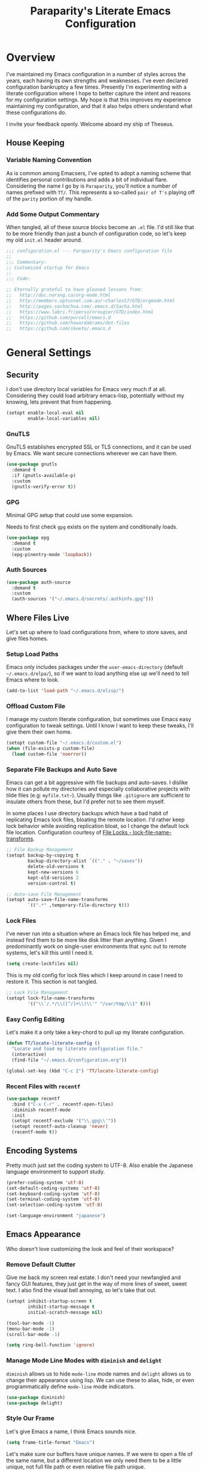 #+TITLE: Paraparity's Literate Emacs Configuration
#+PROPERTY: header-args :tangle yes
#+PROPERTY: ^:nil

* Overview
I've maintained my Emacs configuration in a number of styles across the years, each having its own strengths and
weaknesses. I've even declared configuration bankruptcy a few times. Presently I'm experimenting with a literate
configuration where I hope to better capture the intent and reasons for my configuration settings. My hope is that this
improves my experience maintaining my configuration, and that it also helps others understand what these configurations
do.

I invite your feedback openly. Welcome aboard my ship of Theseus.

** House Keeping

*** Variable Naming Convention
As is common among Emacsers, I've opted to adopt a naming scheme that identifies personal contributions and adds a bit
of individual flare. Considering the name I go by is =Paraparity=, you'll notice a number of names prefixed with
=TT/=. This represents a so-called =pair of T's= playing off of the =parity= portion of my handle.


*** Add Some Output Commentary
When tangled, all of these source blocks become an =.el= file. I'd still like that to be more friendly than just a bunch
of configuration code, so let's keep my old =init.el= header around.

#+begin_src emacs-lisp
;;; configuration.el --- Paraparity's Emacs configuration file
;;
;;; Commentary:
;; Customized startup for Emacs
;;
;;; Code:

;; Eternally grateful to have gleaned lessons from:
;;   http://doc.norang.ca/org-mode.html
;;   http://members.optusnet.com.au/~charles57/GTD/orgmode.html
;;   http://pages.sachachua.com/.emacs.d/Sacha.html
;;   https://www.labri.fr/perso/nrougier/GTD/index.html
;;   https://github.com/purcell/emacs.d
;;   https://github.com/howardabrams/dot-files
;;   https://github.com/skeeto/.emacs.d
#+end_src


* General Settings

** Security
I don't use directory local variables for Emacs very much if at all. Considering they could load arbitrary emacs-lisp,
potentially without my knowing, lets prevent that from happening.

#+begin_src emacs-lisp
(setopt enable-local-eval nil
        enable-local-variables nil)
#+end_src

*** GnuTLS
GnuTLS establishes encrypted SSL or TLS connections, and it can be used by Emacs. We want secure connections wherever we
can have them.

#+begin_src emacs-lisp
(use-package gnutls
  :demand t
  :if (gnutls-available-p)
  :custom
  (gnutls-verify-error t))
#+end_src


*** GPG
Minimal GPG setup that could use some expansion.

Needs to first check =gpg= exists on the system and conditionally loads.

#+begin_src emacs-lisp
(use-package epg
  :demand t
  :custom
  (epg-pinentry-mode 'loopback))
#+end_src


*** Auth Sources
#+begin_src emacs-lisp
(use-package auth-source
  :demand t
  :custom
  (auth-sources '("~/.emacs.d/secrets/.authinfo.gpg")))
#+end_src


** Where Files Live
Let's set up where to load configurations from, where to store saves, and give files homes.

*** Setup Load Paths
Emacs only includes packages under the =user-emacs-directory= (default =~/.emacs.d/elpa/=), so if we want to load
anything else up we'll need to tell Emacs where to look.

#+begin_src emacs-lisp
(add-to-list 'load-path "~/.emacs.d/elisp/")
#+end_src


*** Offload Custom File
I manage my custom literate configuration, but sometimes use Emacs easy configuration to tweak settings. Until I know I
want to keep these tweaks, I'll give them their own home.

#+begin_src emacs-lisp
(setopt custom-file "~/.emacs.d/custom.el")
(when (file-exists-p custom-file)
  (load custom-file 'noerror))
#+end_src


*** Separate File Backups and Auto Save
Emacs can get a bit aggressive with file backups and auto-saves. I dislike how it can pollute my directories and
especially collaborative projects with tilde files (e.g: =myfile.txt~=). Usually things like =.gitignore= are sufficient
to insulate others from these, but I'd prefer not to see them myself.

In some places I use directory backups which have a bad habit of replicating Emacs lock files, bloating the remote
location. I'd rather keep lock behavior while avoiding replication bloat, so I change the default lock file
location. Configuration courtesy of [[https://www.gnu.org/software/emacs/manual/html_node/elisp/File-Locks.html#index-lock_002dfile_002dname_002dtransforms][File Locks - lock-file-name-transforms]].

#+begin_src emacs-lisp
;; File Backup Management
(setopt backup-by-copying t
        backup-directory-alist `(("." . "~/saves"))
        delete-old-versions t
        kept-new-versions 6
        kept-old-versions 2
        version-control t)

;; Auto-save File Management
(setopt auto-save-file-name-transforms
        `((".*" ,temporary-file-directory t)))
#+end_src


*** Lock Files
I've never run into a situation where an Emacs lock file has helped me, and instead find them to be more like disk litter
than anything. Given I predominantly work on single-user environments that sync out to remote systems, let's kill this
until I need it.

#+begin_src emacs-lisp
(setq create-lockfiles nil)
#+end_src

This is my old config for lock files which I keep around in case I need to restore it. This section is not tangled.

#+begin_src emacs-lisp :tangle no
;; Lock File Management
(setopt lock-file-name-transforms
        '(("\\`/.*/\\([^/]+\\)\\'" "/var/tmp/\\1" t)))
#+end_src


*** Easy Config Editing
Let's make it a only take a key-chord to pull up my literate configuration.

#+begin_src emacs-lisp
(defun TT/locate-literate-config ()
  "Locate and load my literate configuration file."
  (interactive)
  (find-file "~/.emacs.d/configuration.org"))

(global-set-key (kbd "C-c I") 'TT/locate-literate-config)
#+end_src


*** Recent Files with =recentf=
#+begin_src emacs-lisp
(use-package recentf
  :bind ("C-x C-r" . recentf-open-files)
  :diminish recentf-mode
  :init
  (setopt recentf-exclude '("\\.gpg\\'"))
  (setopt recentf-auto-cleanup 'never)
  (recentf-mode t))
#+end_src


** Encoding Systems
Pretty much just set the coding system to UTF-8. Also enable the Japanese language environment to support study.

#+begin_src emacs-lisp
(prefer-coding-system 'utf-8)
(set-default-coding-systems 'utf-8)
(set-keyboard-coding-system 'utf-8)
(set-terminal-coding-system 'utf-8)
(set-selection-coding-system 'utf-8)

(set-language-environment "japanese")
#+end_src


** Emacs Appearance
Who doesn't love customizing the look and feel of their workspace?

*** Remove Default Clutter
Give me back my screen real estate. I don't need your newfangled and fancy GUI features, they just get in the way of
more lines of sweet, sweet text. I also find the visual bell annoying, so let's take that out.

#+begin_src emacs-lisp
(setopt inhibit-startup-screen t
        inhibit-startup-message t
        initial-scratch-message nil)

(tool-bar-mode -1)
(menu-bar-mode -1)
(scroll-bar-mode -1)

(setq ring-bell-function 'ignore)
#+end_src


*** Manage Mode Line Modes with =diminish= and =delight=
=diminish= allows us to hide =mode-line= mode names and =delight= allows us to change their appearance using lisp. We
can use these to alias, hide, or even programmatically define =mode-line= mode indicators.

#+begin_src emacs-lisp
(use-package diminish)
(use-package delight)
#+end_src


*** Style Our Frame
Let's give Emacs a name, I think Emacs sounds nice.

#+begin_src emacs-lisp
(setq frame-title-format "Emacs")
#+end_src

Let's make sure our buffers have unique names. If we were to open a file of the same name, but a different location we
only need them to be a little unique, not full file path or even relative file path unique.

#+begin_src emacs-lisp
(use-package uniquify
  :ensure nil
  :custom
  (uniquify-buffer-name-style   'post-forward-angle-brackets)
  (uniquify-after-kill-buffer-p t))
#+end_src

Let's get some more screen real estate by using a small, code friendly font.

#+begin_src emacs-lisp
(set-frame-font "Fira Code-10")
#+end_src

Let's keep track of time in the mode-line.

#+begin_src emacs-lisp
(display-time-mode 1)
#+end_src

Let's also keep track of which column we're on in the buffer.

#+begin_src emacs-lisp
(setq column-number-mode t)
#+end_src

Let's add some transparency. Despite how powerful it is, I don't use Emacs for everything and this lets me read whatever
I have Emacs opened over. This can also let me see my desktop background which can be really cozy.

#+begin_src emacs-lisp
(set-frame-parameter (selected-frame) 'alpha '(92 . 90))
(add-to-list 'default-frame-alist '(alpha . (92 . 90)))
#+end_src


*** Hunt Trailing White-space, Sometimes
I personally disdain trailing white-space, but also dislike how visually congested =whitespace-mode= can be
sometimes. As such, lets make things toggle-able so I can inspect white-space on demand with only a key chord. Also,
lets give ourselves a nuclear option for stripping trailing white-space.

#+begin_src emacs-lisp
(defun TT/toggle-trailing-whitespace ()
  "Toggle 'show-trailing-whitespace' between t and nil."
  (interactive)
  (setq show-trailing-whitespace (not show-trailing-whitespace)))

(global-set-key (kbd "C-c w m") 'whitespace-mode)
(global-set-key (kbd "C-c w t") 'TT/toggle-trailing-whitespace)
(global-set-key (kbd "<f5>") 'delete-trailing-whitespace)

(add-hook 'before-save-hook 'delete-trailing-whitespace)
#+end_src

Enable final newline in all files. It's pretty common in software projects, and it's just a habit by now, I'll include
it everywhere until I find somewhere that bites me because of it.

#+begin_src emacs-lisp
(setopt require-final-newline t)
#+end_src


*** Displaying Line Numbers
I used to use =linum-mode= globally, but it sometimes caused slowness and also wasn't really necessary outside of code
repositories. Now let's use the newer =display-line-numbers-mode= and set it to work in programming modes or be toggled
on demand.

#+begin_src emacs-lisp
(use-package display-line-numbers
  :hook (prog-mode . display-line-numbers-mode)
  :bind (:map global-map
              ("C-c T n" . display-line-numbers-mode)))
#+end_src


*** Ligatures with [[https://github.com/tonsky/FiraCode][FiraCode]]
I like the math symbol support from ligature friendly fonts like FiraCode. There are a few pre-requisites:
- FiraCode font is installed on your system
- Emacs was compiled with =Harfbuzz= and =Cairo= support
- There is a local copy of [[https://github.com/mickeynp/ligature.el][ligature.el]] to source from

When present Emacs can be configured to support it using the =ligature.el= package.

#+begin_src emacs-lisp
(use-package ligature
  :load-path "~/.emacs.d/elisp/"
  :config
  ;; Enable these ligatures in all major modes
  (ligature-set-ligatures 't '("www" "**" "***" "**/" "*>" "*/" "\\\\" "\\\\\\" "{-" "::"
                               ":::" ":=" "!!" "!=" "!==" "-}" "----" "-->" "->" "->>"
                               "-<" "-<<" "-~" "#{" "#[" "##" "###" "####" "#(" "#?" "#_"
                               "#_(" ".-" ".=" ".." "..<" "..." "?=" "??" ";;" "/*" "/**"
                               "/=" "/==" "/>" "//" "///" "&&" "||" "||=" "|=" "|>" "^=" "$>"
                               "++" "+++" "+>" "=:=" "==" "===" "==>" "=>" "=>>" "<="
                               "=<<" "=/=" ">-" ">=" ">=>" ">>" ">>-" ">>=" ">>>" "<*"
                               "<*>" "<|" "<|>" "<$" "<$>" "<!--" "<-" "<--" "<->" "<+"
                               "<+>" "<=" "<==" "<=>" "<=<" "<>" "<<" "<<-" "<<=" "<<<"
                               "<~" "<~~" "</" "</>" "~@" "~-" "~>" "~~" "~~>" "%%"))
  (global-ligature-mode 't))
#+end_src


** Various Emacs Settings
Enable quick Y/N prompts.

#+begin_src emacs-lisp
(fset 'yes-or-no-p 'y-or-n-p)
#+end_src

I want to quickly get back to files I've recently been working in. Emacs can help with that using =recentf-mode=. We can
take this even further by using =save-place-mode= to remember cursor position in files too.

#+begin_src emacs-lisp
(save-place-mode 1)
#+end_src

At one point I had some slowness with cursor movement and scrolling. I forget why at this point, but I stumbled upon
some answer that said disable this, and I've never looked back since.

#+begin_src emacs-lisp
(setq auto-window-vscroll nil)
#+end_src

In general I use screens that aren't limited to 80 characters width. I'd prefer to take advantage of that width and have
a better default fill-column.

#+begin_src emacs-lisp
(setq-default fill-column 120)
#+end_src

I also find it useful in some languages and environments to have a hard tab stop list to get spacing right.

#+begin_src emacs-lisp
(setopt tab-stop-list
   '(4 8 12 16 20 24 28 32 36 40 44 48 52 56 60 64 68 72 76 80 84 88 92 96))
#+end_src

Most other applications I use replace selected text on input, and Emacs can be set to do the same.

#+begin_src emacs-lisp
(delete-selection-mode t)
#+end_src


** Key Frequency Tracking
This helps identify frequently used commands which could be bound for faster use.

#+begin_src emacs-lisp
(use-package keyfreq
  :config
  (keyfreq-mode 1)
  (keyfreq-autosave-mode 1))
#+end_src


* Emacs Interactions
This section contains customization for Emacs navigation and interaction.

** Improve Buffer Interactions
Let's keep track of the currently focused line, always, everywhere.

#+begin_src emacs-lisp
(global-hl-line-mode t)
#+end_src

Let's make it easy to see current block parentheses, given they're both on screen.

#+begin_src emacs-lisp
(show-paren-mode 1)
#+end_src

Let's display which-function-mode, and do so in the header line instead of mode line. This echoes the current org
heading or function to the topmost part of a buffer which helps me keep track of what context my cursor is in.

#+begin_src emacs-lisp
(which-function-mode)
(defvar which-func-header-line-format)

(setq mode-line-misc-info
      (delete
       (assoc 'which-func-mode
              mode-line-misc-info) mode-line-misc-info)
      which-func-header-line-format '(which-func-mode ("" which-func-format)))

(defadvice which-func-ff-hook (after header-line activate)
  "Hook for which-func formatting."
  (when which-func-mode
    (setq mode-line-misc-info
          (delete
           (assoc 'which-func-mode
                  mode-line-misc-info) mode-line-misc-info)
          header-line-format which-func-header-line-format)))
#+end_src


** Auto Revert Buffers
In the event something has changed on the system, I want to pull in the updated files. =magit= has been good about doing
this for version controlled files, however I've often noticed some buffer diffs for other files. =autorevert= should
help keep things in sync.

#+begin_src emacs-lisp
(use-package autorevert
   :ensure nil
   :diminish
   :init (global-auto-revert-mode))
#+end_src


** TODO Bookmarks
Configuration for bookmarking and returning to buffers.


** Multiple Cursors
Sometimes one cursor isn't enough. This package lets me spin up multiple cursors across lines or matching patterns which
can lead to some pretty impressive editing and refactoring feats.

#+begin_src emacs-lisp
(use-package multiple-cursors
  :bind (;; Note that recommended 'C->' and 'C-<' are not characters in the shell.
         ;; Thus I use their lowercase alternatives
         ("C-c ."   . mc/mark-next-like-this)
         ("C-c ,"   . mc/mark-previous-like-this)
         ("C-c /"   . mc/mark-all-like-this)
         ("C-c m m" . mc/mark-all-like-this-dwim)
         ("C-c m a" . mc/edit-beginnings-of-lines)
         ("C-c m e" . mc/edit-ends-of-lines)
         ("C-c m s" . mc/mark-sgml-tag-pair)
         ("C-c m l" . mc/edit-lines)))
#+end_src


** Incremental Narrowing with =helm=
=helm= gives us incremental completions and narrowing capabilities that really help find what you're looking for.

#+begin_src emacs-lisp
(use-package helm
  :diminish helm-mode
  :demand t
  :init (progn
          (helm-mode))
  :bind (("C-c h"   . helm-command-prefix)
         ("C-x b"   . helm-mini)
         ("C-c h a" . helm-apropos)
         ("C-c h b" . helm-buffers-list)
         ("C-c h f" . helm-find-files)
         ("C-c h i" . helm-info)
         ("C-c h o" . helm-occur)
         ("C-c h m" . helm-man-woman)
         ("C-c h s" . helm-swoop)
         ("C-c h y" . helm-yas-complete)
         :map global-map
         ("M-x"     . helm-M-x)
         ("M-y"     . helm-show-kill-ring)
         :map helm-map
         ("<tab>" . helm-execute-persistent-action)
         ("C-i" . helm-execute-persistent-action)
         ("C-z" . helm-select-action))
  :custom
  (helm-split-window-inside-p        t)
  (helm-move-to-line-cycle-in-source t)
  (helm-M-x-fuzzy-match              t)
  (helm-buffers-fuzzy-matching       t)
  (helm-recentf-fuzzy-match          t)
  (helm-semantic-fuzzy-match         t)
  (helm-imenu-fuzzy-match            t)
  (helm-apropos-fuzzy-match          t)
  (helm-candidate-number-limit       100)
  (helm-autoresize-max-height        20)
  (helm-autoresize-min-height        0)
  (helm-idle-delay                   0.01)
  (helm-input-idle-delay             0.01)
  (helm-quick-update                 t)
  :config
  (require 'helm-command)
  (require 'helm-for-files)
  (require 'helm-imenu)
  (require 'helm-semantic)
  (require 'helm-misc)
  (add-to-list 'helm-sources-using-default-as-input 'helm-source-man-pages)
  (helm-autoresize-mode t))
#+end_src

For a quick intro to =helm=, see: https://tuhdo.github.io/helm-intro.html


** Buffer Folding with =origami=
=origami= minor-mode enables text folding across Emacs. It's pretty useful, though sometimes slow and sometimes
buggy. With =origami-reset= you can always unfold everything and reset the file, which has always been enough to ignore
some of the hiccups.

I find this very helpful in collapsing functions in source code and narrowing my focus to the important parts of a file.

#+begin_src emacs-lisp
(use-package origami
  :diminish origami-mode
  :bind (("C-<tab>" . origami-recursively-toggle-node)
         ("C-c o u"   . origami-open-all-nodes)
         ("C-c o f"   . origami-close-all-nodes)
         ("C-c o n"   . origami-show-only-node)
         ("C-c o r"   . origami-reset))
  :config
  (global-origami-mode t))

#+end_src


** Text Expansion with =abbrev=
=abbrev= triggers expansion on pressing the space bar after your word, which is incredibly useful for stream of
conscious text expansion. I use this mainly to expand acronyms and abbreviations, so I can lazily type and still create
readable text for those not yet familiar with those short-strings. However, this is also extremely useful for creating
shortcuts for words I type often.

#+begin_src emacs-lisp
(use-package abbrev
  :ensure nil
  :diminish abbrev-mode
  :custom
  (abbrev-file-name "~/.emacs.d/abbrev_defs")
  (save-abbrevs t)
  :config
  (if (file-exists-p abbrev-file-name)
      (quietly-read-abbrev-file)))

;; Add Abbrev-Mode Hooks
(dolist (hook '(erc-mode-hook
                emacs-lisp-mode-hook
                text-mode-hook
                org-mode-hook))
  (add-hook hook (lambda () (abbrev-mode 1))))
;; (setq default-abbrev-mode t) ;; Or, default on everywhere
#+end_src


** Region Wrapping with =wrap-region=
#+begin_src emacs-lisp
(use-package wrap-region
  :diminish wrap-region-mode
  :config
  (wrap-region-global-mode t)
  (wrap-region-add-wrappers
   '(("(" ")")
     ("[" "]")
     ("{" "}")
     ("<" ">")
     ("'" "'")
     ("\"" "\"")
     ("‘" "’"   "q")
     ("“" "”"   "Q")
     ("*" "*"   "b" org-mode)
     ("*" "*"   "*" org-mode)
     ("/" "/"   "i" org-mode)
     ("/" "/"   "/" org-mode)
     ("~" "~"   "c" org-mode)
     ("~" "~"   "~" org-mode)
     ("=" "="   "v" org-mode)
     ("=" "="   "=" org-mode)
     ("_" "_"   "u" '(org-mode markdown-mode))
     ("**" "**" "b" markdown-mode)
     ("*" "*"   "i" markdown-mode)
     ("`" "`"   "c" '(markdown-mode ruby-mode))
     ("`" "'"   "c" lisp-mode))))
  #+end_src


** Templating with =yasnippet=
Both for programming and regular editing I have a bunch of snippets for text expansion. It doesn't always seem suitable
for me to use =abbrev=, especially for large templates, but that's more of a personal choice than a "can it be done"
thing.

So, for anything more than abbreviation expansion or word shortcut expansions I use =yasnippet= to tab expand and
interactively fill out templates.

#+begin_src emacs-lisp
(use-package yasnippet
  :diminish yas-minor-mode
  :diminish yas-global-mode
  :bind (("C-c y r" . yas-reload-all)
         ("C-c y n" . yas-new-snippet)
         ("C-c y x" . yas-exit-snippet)
         ("C-c y d" . yas-describe-tables)
         ("C-c y v" . yas-visit-snippet-file)
         ("C-c y l" . yas-load-snippet-buffer-and-close))
  :hook ((prog-mode . yas-minor-mode)
         (text-mode . yas-minor-mode))
  :custom
  (yas-verbosity 1)
  :config
  (yas-global-mode 1))
#+end_src


** Remote Interactions with =tramp=
Emacs comes packaged with a really cool utility I'm desperately under-utilizing.

Let's change where Tramp saves things, and use SSH as our default method.
#+begin_src emacs-lisp
(use-package tramp
  :custom
  (tramp-default-method "ssh")
  :config
  (set-default 'tramp-auto-save-directory "~/.saves/tramp/")
  (setopt remote-file-name-inhibit-locks t
          remote-file-name-inhibit-auto-save-visited t
          tramp-copy-size-limit (* 1024 1024)))

;; TODO: if windows: use PuTTy PLINK; if *nix: use ssh
#+end_src

=helm-tramp= docs: https://github.com/masasam/emacs-helm-tramp

#+begin_src emacs-lisp
(use-package helm-tramp
  :after tramp
  :bind ("C-c t" . helm-tramp))

#+end_src

*** TODO =docker-tramp=
Either place under tramp or in development interactions section later.


** Screen Casting with =keykast=
Sometimes you want to share how something behaves in Emacs. For these scenarios, it's also really important to show a
peek behind the scenes. What keys or chords are you entering and what are they triggering? For this, there's
=keycast-mode= which you can enable/disable as needed with =M-x keycast-mode=.

#+begin_src emacs-lisp
(use-package keycast
  :pin melpa)
#+end_src


* =org-mode= Configuration
=org-mode= is probably my biggest anchor to Emacs. I've tried org-like plugins for other editors and IDEs, but nothing
compares to the real thing.

Let's load all the things! Well, all the things I use anyway.

#+begin_src emacs-lisp
(use-package org
  :pin gnu
  :mode ("\\.org$" . org-mode)
  :config (define-key org-mode-map (kbd "C-c C-r") verb-command-map))
(use-package ob-C :ensure nil)
(use-package ob-ditaa :ensure nil)
(use-package ob-dot :ensure nil)
(use-package ob-js :ensure nil)
(use-package ob-perl :ensure nil)
(use-package ob-plantuml :ensure nil)
(use-package ob-sql-mode)
(use-package org-agenda :ensure nil)
(use-package org-capture :ensure nil)
(use-package org-clock :ensure nil)
(use-package ox :ensure nil)
(use-package ox-ascii :ensure nil)
(use-package ox-asciidoc)
(use-package ox-confluence :ensure nil)
(use-package ox-html :ensure nil)
(use-package ox-latex :ensure nil)
(use-package ox-pandoc)

;; This wasn't loading well via use-package...
(require 'org-tempo)

(setopt org-modules
        '(ol-doi ol-bbdb ol-bibtex ol-docview ol-gnus ol-info ol-eww org-habit org-tempo))
#+end_src

Let's also update a few general settings and behavior.

#+begin_src emacs-lisp
(add-hook 'org-mode-hook 'turn-on-auto-fill)
(add-hook 'org-mode-hook 'org-indent-mode)
(add-hook 'org-mode-hook
          #'(lambda () (origami-mode nil)))

(setopt org-src-fontify-natively t
        org-src-tab-acts-natively t
        org-src-preserve-indentation nil
        org-startup-indented t ; will this end my indentation woes?
        org-edit-src-content-indentation 0
        org-ellipsis " [+]")

(custom-set-faces '(org-ellipsis ((t (:foreground "gray40" :underline nil)))))
#+end_src

** Org Structure
This section sets up my org-mode file structure. This involves the root of my org directory, the location of my agenda
files, and the like.

#+begin_src emacs-lisp
(defvar org-directory            "~/org"                                         "Root \\='org-mode\\=' directory.")
(defvar TT/org-agenda-dir        (concat org-directory "/agendas")               "Top level org directory for Getting Things Done (GTD) organizer files.")
(defvar TT/org-calendar          (concat TT/org-agenda-dir "/calendar.org")      "Calendar for scheduled items.")
(defvar TT/org-habits            (concat TT/org-agenda-dir "/habits.org")        "Habits for periodic TODOs.")
(defvar TT/org-ideas             (concat TT/org-agenda-dir "/ideas.org")         "Idea capture and ideation.")
(defvar TT/org-inbox             (concat TT/org-agenda-dir "/inbox.org")         "The collection bin for everything to be refiled.")
(defvar TT/org-incubate-dir      (concat TT/org-agenda-dir "/incubate")          "Categories of in-actionable things to incubate.")
(defvar TT/org-emacs-maybe       (concat TT/org-incubate-dir "/emacs-maybe.org") "Someday agenda for Emacs related things.")
(defvar TT/org-maybe-projects    (concat TT/org-incubate-dir "/projects.org")    "Someday agenda for project ideas.")
(defvar TT/org-someday           (concat TT/org-incubate-dir "/someday.org")     "Someday agenda for things I may want to revisit.")
(defvar TT/org-travel            (concat TT/org-incubate-dir "/travel.org")      "Someday agenda for travel related things.")
(defvar TT/org-learning          (concat TT/org-agenda-dir "/learning.org")      "Agenda for structured learning.")
(defvar TT/org-organizer         (concat TT/org-agenda-dir "/organizer.org")     "Core organizer tracking prioritized actionable work.")
(defvar TT/org-people-dir        (concat TT/org-agenda-dir "/people")            "Org files specific to people.")
(defvar TT/org-projects          (concat TT/org-agenda-dir "/projects.org")      "")
(defvar TT/org-manager           (concat TT/org-people-dir "/manager.org")       "Actionable captures for 1:1s with my manager.")
(defvar TT/org-retrospective     (concat TT/org-agenda-dir "/retro.org")         "Capture target for retro related info or actionable items.")
(defvar TT/org-review            (concat TT/org-agenda-dir "/review.org")        "Reference on and journal for reflection.")
(defvar TT/org-tickler           (concat TT/org-agenda-dir "/tickler.org")       "Time relevant reminders for \\='decide to do later\\=' items.")
(defvar TT/org-waiting           (concat TT/org-agenda-dir "/waiting.org")       "Delegated or blocked items awaiting external action.")
(defvar TT/org-blog              (concat org-directory "/blog")                  "Top level org directory for blog posts.")
(defvar TT/org-brain-dir         (concat org-directory "/brain")                 "Top level org directory for \\='org-brain\\=' reference material.")
(defvar TT/org-checklist-dir     (concat org-directory "/checklists")            "Top level org directory for action oriented reference; do/certify.")
(defvar TT/org-commonplace-dir   (concat org-directory "/commonplace")           "Top level org directory for \\='commonplace book\\=' material.")
(defvar TT/org-journal-dir       (concat org-directory "/journal")               "Top level org directory for journal entries.")
(defvar TT/org-ledger-dir        (concat org-directory "/ledger")                "Top level org directory for accounting/budgeting ledgers.")
(defvar TT/org-projects-dir      (concat org-directory "/projects")              "Top level org directory for projects.")
(defvar TT/org-templates-dir     (concat org-directory "/templates")             "Top level org directory for templates.")
(defvar TT/org-cap-templates-dir (concat TT/org-templates-dir "/org-capture")    "Directory for \\='org-capture\\=' template files.")

(defvar org-default-notes-file TT/org-inbox)
#+end_src


** Org Roam

=org-roam= is a plaintext personal knowledge management (PKM) system. I'm starting to experiment with using it
vs. Obsidian.

#+begin_src emacs-lisp
(use-package org-roam
  :custom
  (org-roam-directory "~/org/brain/")
  (org-roam-completion-everywhere t)
  (org-roam-database-connector 'sqlite-builtin)
  :bind (("C-c n l" . org-roam-buffer-toggle)
         ("C-c n b" . org-roam-buffer-display-dedicated)
         ("C-c n a" . org-id-get-create)
         ("C-c n i" . org-roam-node-insert)
         ("C-c n f" . org-roam-node-find)
         ("C-c n c" . org-roam-capture)
         ("C-c n g" . org-roam-graph)
         ("C-c n z" . org-roam-alias-add)
         ("C-c n x" . org-roam-alias-remove)
         :map org-mode-map
         ("C-M-i"   . completion-at-point))
  :config
  (org-roam-db-autosync-mode)
  (org-roam-setup)
  (add-to-list 'display-buffer-alist
               '("\\*org-roam\\*"
                 (display-buffer-in-direction)
                 (direction . right)
                 (window-width . 0.33)
                 (window-height . fit-window-to-buffer))))
#+end_src

And maybe org-roam-ui for visualization.

#+begin_src emacs-lisp
(use-package websocket
  :after org-roam)

(use-package org-roam-ui
  :after org-roam
  :custom
  (org-roam-ui-sync-theme t)
  (org-roam-ui-follow t)
  (org-roam-ui-update-on-save t)
  (org-roam-ui-open-on-start nil))
#+end_src


** Org Agenda
With org-mode to-do items and tags configured, we can start unleashing the real power behind org-mode and configure our
agendas.

Org-mode agendas pull from a list of files which I have mostly tucked away under the =agendas= sub-directory within my
=org-directory=. The structure of these files is mostly informed by the Getting Things Done framework.

#+begin_src emacs-lisp
;; Agenda Files:
(setopt org-agenda-files
        (delq nil
              (mapcar (lambda (x) (and x (file-exists-p x) x))
                      `(,TT/org-calendar
                        ,TT/org-habits
                        ,TT/org-organizer
                        ,TT/org-projects
                        ,TT/org-tickler
                        ,TT/org-waiting))))
#+end_src

Let's also modify some other agenda settings.

#+begin_src emacs-lisp
(setopt org-agenda-skip-deadline-if-done t
        org-agenda-skip-scheduled-if-done t
        org-agenda-skip-scheduled-if-deadline-is-shown t
        org-agenda-skip-timestamp-if-done t
        org-agenda-skip-timestamp-if-deadline-is-shown t
        org-agenda-compact-blocks t
        org-agenda-show-future-repeats t
        org-agenda-dim-blocked-tasks nil ; dimming can slow the agenda  down - a filter could show blocked tasks better
        org-agenda-inhibit-startup t ; speedup agenda loading by ignoring startup options
        org-agenda-skip-deadline-prewarning-if-scheduled 'pre-scheduled
        org-tags-column -120
        org-agenda-todo-keyword-format "%-12s"
        org-columns-default-format "%TODO(Status) %1PRIORITY(P) %64ITEM(Work) %6Effort(Est){:} %6CLOCKSUM(Clock) %TAGS"
        org-agenda-prefix-format '((agenda . " %i %-12:c%?-12t%-6e% s")
                                   (todo   . " %i %-12:c %-6e")
                                   (tags   . " %i %-12:c %-6e")
                                   (search . " %i %-12:c %-6e"))
        org-agenda-time-grid '((daily today)
                               (800 1000 1200 1400 1600 1800 2000)
                               " ...... " "----------------"))
#+end_src

*** TODO Consider customizing =org-agenda-sorting-strategy=


** Org To-Do
Org todos help keep track of work I plan to do and how I engaged with completing that work. Let's get a few general
things set up here.

#+begin_src emacs-lisp
(setopt org-treat-insert-todo-heading-as-state-change t)
#+end_src


*** To Do Keywords
Org-mode has a set of configurable keywords, both sequenced and typed, which can be added to headlines and cycled
through to track an arbitrary workflow you define. This is where I define my keywords.

The default org-mode sequence is as follows:
#+begin_example
,-> (unmarked) -> TODO -> DONE --.
'--------------------------------'
#+end_example

However, that's pretty simple and I have something else in mind.

#+begin_src emacs-lisp
(setopt org-todo-keywords
        '((sequence "TODO(t)" "STARTED(s!)"      "|" "DONE(d!)")
          (sequence "REVIEW(r!)" "REVIEWING(i!)" "|" "REVIEWED(v!)")
          (sequence "DELEGATED(g@!)"             "|" "COMPLETED(p!)")
          (sequence "MEET(m)" "MEETING(e!)"      "|" "MET(t!)")
          (sequence "APPOINTMENT(a)"             "|" "FINISHED(f!)")
          (sequence "|" "DROP(x@!)" "CANCELED(l!)")))

(setopt org-todo-keyword-faces
        '(("STARTED"   . "cyan")
          ("REVIEWING" . "cyan")
          ("MEETING"   . "cyan")
          ("DELEGATED" . "yellow")
          ("CANCELED"  . "DimGray")
          ("DROP"      . "DimGray")))
#+end_src


*** Tags
Org-mode files and headlines can be tagged to enable searching and correlating information across files and directories.

To support my Emacs implementation of Getting Things Done (GTD), I have a set of tags I use to denote tasks, projects,
and contexts. For now this is enough, though I think there's still more improvement to make here, especially when it
comes to searching behavior.

My tags come in three flavors:
1. '@context' - indicates physical location, head-space, or tool these tasks are associated with, or some other
   context in which to act on them in
2. 'TYPE' - indicates whether the item is a project or task, if it's next up, or if it has some other classification
3. 'info' - represents informational tags for categorization and search

I try to give each tag a mnemonic hotkey and resolve collisions with capitalization or by choosing another key within
the word, but it's an imperfect system.

#+begin_src emacs-lisp
(setopt org-tag-alist
        '(("@administrative" . ?a) ; administrative tasks, paperwork, check-boxes, overhead, etc...
          ("@career"         . ?c) ; personal professional development (different than learn?)
          ("@communication"  . ?m) ; messaging, email, outreach, inquiry, and publication work
          ("@finances"       . ?f) ; banking, budgeting, investing, and most things money related
          ("@firefights"     . ?F) ; incident response, unexpected/chaotic work, high-urgency (war-room, incident team, etc...)
          ("@guild"          . ?g) ; involvement in communities of practice
          ("@health"         . ?h) ; exercise, diet, point-of-care, etc...
          ("@hiring"         . ?i) ; talent acquisition: outreach, correspondence, and interviewing
          ("@home"           . ?H) ; apartment related things
          ("@learn"          . ?l) ; courses, intentional learning, study (different than career?)
          ("@office"         . ?o) ; general office tasks (un-bucketed)
          ("@read"           . ?r) ; books and reading nook items
          ("@review"         . ?R) ; periodic review - timed reminders (tickler)
          ("@scheduling"     . ?d) ; calendar work, planning, conflict resolution
          ("@self"           . ?S) ; personal reflection and planning
          ("@sprint"         . ?s) ; sprint work (primarily development)
          ("@travel"         . ?t) ; trip planning, packing, and similar
          ("@workstation"    . ?w) ; home and office hardware, configurations, etc...
          ("BLOCKED"         . ?B) ; some pre-requisite exists that needs to be completed first
          ("HOLD"            . ?D) ; a pause or hold of some kind. Indicates work shouldn't proceed for now
          ("IMPORTANT"       . ?I) ; something of significance or of great value
          ("NEXT"            . ?N) ; the very next thing to be doing within a project
          ("PROJECT"         . ?P) ; something that takes significant effort or time, and can be decomposed into individual tasks
          ("URGENT"          . ?U) ; something that demands attention in a short time-span
          ("WAITING"         . ?W) ; pending somebody else's next action (similar to blocked)
          ("braindead"       . ?b) ; things that can be done with little thought
          ("journal"         . ?j) ; journaling
          ("noexport"        . ?x)))
#+end_src


*** TODO Fix inherited tag overrides
For whatever reason my agenda is still showing inherited tags.

For speedup purposes, I could define tags on every file instead of using inheritance.
#+begin_src emacs-lisp
(setopt org-use-tag-inheritance nil
        org-agenda-use-tag-inheritance nil
        org-tags-exclude-from-inheritance '("PROJECT" "NEXT"))
#+end_src


*** Archiving
I typically only look back a sprint, about two weeks, for recent time tracking.

Thankfully, John Wiegley shared [[https://orgmode.org/list/m21wc7dz4r.fsf@newartisans.com/][a solution]] for this that I now use. Although, it doesn't quite work yet. Do I have the
right hooks set?

#+begin_src emacs-lisp
(defvar org-my-archive-expiry-days 15
  "The number of days after which a completed task should be auto-archived.
This can be 0 for immediate, or a floating point value.")

(defun org-my-archive-done-tasks ()
  "Archive completed org tasks."
  (interactive)
  (save-excursion
    (goto-char (point-min))
    (let ((done-regexp
           (concat "\\* \\(" (regexp-opt org-done-keywords) "\\) "))
          (state-regexp
           (concat "- State \"\\(" (regexp-opt org-done-keywords)
                   "\\)\"\\s-*\\[\\([^]\n]+\\)\\]")))
      (while (re-search-forward done-regexp nil t)
        (let ((end (save-excursion
                     (outline-next-heading)
                     (point)))
              begin)
          (goto-char (line-beginning-position))
          (setq begin (point))
          (if (re-search-forward state-regexp end t)
              (let* ((time-string (match-string 2))
                     (when-closed (org-parse-time-string time-string)))
                (if (>= (time-to-number-of-days
                         (time-subtract (current-time)
                                        (apply #'encode-time when-closed)))
                        org-my-archive-expiry-days)
                    (org-archive-subtree)))
            (goto-char end)))))
    (save-buffer)))

(setopt safe-local-variable-values (quote ((after-save-hook archive-done-tasks))))

(defalias 'archive-done-tasks 'org-my-archive-done-tasks)
#+end_src

**** TODO Tweak org-my-archive-done-tasks to make work in my setup


** Org Habit
=org-habit= is helpful for keeping track of periodic todos that are or should be habitual. It's a little bit more
lenient in scheduling than using scheduled days, recurrences, or deadlines in that you can set min and max repeat
ranges. Most importantly, it visually displays a habit graph useful for seeing how you're keeping up with these habits.

#+begin_src emacs-lisp
(setopt org-habit-preceding-days 21
        org-habit-following-days 7
        org-habit-graph-column 96
        org-habit-show-all-today t)
#+end_src


** Org Clocking
Org-mode gives us the ability to track time by clocking in and out of headlines. Combined with to-do items and agendas,
we can really get some value out of this functionality.

#+begin_src emacs-lisp
(setopt org-clock-continuously t
        org-clock-in-resume t
        org-clock-into-drawer 1
        org-clock-out-remove-zero-time-clocks t
        org-clock-out-when-done t
        org-clock-persist t
        org-clock-report-include-clocking-task t
        org-treat-insert-todo-heading-as-state-change t
        org-expiry-inactive-timestamps t
        org-log-done 'time
        org-log-into-drawer "LOGBOOK"
        org-clock-in-switch-to-state "STARTED")

;; TODO: Move these somewhere more appropriate
(setopt org-src-window-setup 'current-window)
(setq org-html-postamble nil)

(org-clock-persistence-insinuate); Resume clocking task when emacs is restarted
#+end_src


** Org Linking
Org-mode supports creating links to various resources across org-mode files and materials online.

Let's create some short links for things I might reference often.

#+begin_src emacs-lisp
;; Links - use like: cpan:HTML or rfc-txt:7522
(setopt org-link-abbrev-alist
        '(("rfc-html" . "https://tools.ietf.org/html/rfc%s")
          ("rfc-txt"  . "https://tools.ietf.org/rfc/rfc%s.txt")
          ("rfc-pdf"  . "https://tools.ietf.org/pdf/rfc%s.pdf")
          ("fhir-r4"  . "https://www.hl7.org/fhir/R4/%s")
          ("us-core"  . "https://www.hl7.org/fhir/us/core/%s")
          ("cpan"     . "https://metacpan.org/search?q=%s")
          ("so"       . "https://stackoverflow.com/search?q=%s")
          ("soq"      . "https://stackoverflow.com/questions/%s")
          ("ese"      . "https://emacs.stackexchange.com/search?q=%s")
          ("eseq"     . "https://emacs.stackexchange.com/questions/%s")
          ("rdit"     . "https://redd.it/%s")))
#+end_src


** Org Templates
Emacs =org-mode= has builtin templates that allow you to type something like =<s= and hit =TAB= to insert a source
block. We can customize this to add a few I commonly use.

#+begin_src emacs-lisp
(add-to-list 'org-structure-template-alist '("el" . "src emacs-lisp"))
(add-to-list 'org-structure-template-alist '("sh" . "src shell"))
#+end_src


** Org Reporting with =org-ql=
=org-ql= is a package that lets us query our org files with a bit more power and flexibility than default methods. As
such I use =org-ql= to dig a bit deeper into my Org usage. Let's also make it play nice with Helm.

#+begin_src emacs-lisp :tangle no
(use-package orq-ql)

(use-package helm-org-ql
  :after org-ql)
#+end_src

I've set =org-ql= to not tangle for the moment. It's failing with:
#+begin_example
"Package `org-ql' is unavailable"
#+end_example

Yet a very minimal init file with =use-package= and =org-ql= works just fine...

A quick note on writing agenda views using =org-ql-block= syntax from this comment on a [[https://github.com/alphapapa/org-ql/issues/79#issuecomment-787454462][working template]]. It doesn't
look like this will be in =org-ql= until at least v0.8.

#+begin_example
("c" "<c>aptured things"        ;; [1] key  [2] description
  org-ql-block                  ;; [3] function that select items
  '(                            ;; [4] match/query expression
    (property "CAPTURED")       ;;   arg1: org-query expression
    :sort (priority date)       ;;   keyword arg
    :header "xyzzy"             ;;   keyword arg
   )
  ()                            ;; [5] list of extra settings
  ()                            ;; [6] list of files to export to
) ;; end of agenda entry definition
#+end_example


** Org Agenda Commands
Agenda commands are the powerhouse behind =org-mode= and agendas. These allow you to query across your agenda files and
surface reports of varying complexity. It's a great way to get exactly the thing you want, with only a few keystrokes.

Agenda commands have the following form:
#+begin_example
(setq org-agenda-custom-commands
      '(;; (1 key) (2 description (optional)) (3 type of search) (4 search term)
        ("c" "Desk Work" tags-todo "computer"
         ((org-agenda-files '("~/org/widgets.org" "~/org/clients.org")) ;; (5 settings (optional))
          (org-agenda-sorting-strategy '(priority-up effort-down)))
         ("~/computer.html"))                                           ;; (6 export files (optional))
        ;; ... other commands
        ))
#+end_example

For further reference see the [[https://orgmode.org/worg/org-tutorials/advanced-searching.html][Worg Advanced Searching Tutorial]] or the [[https://orgmode.org/manual/Custom-Agenda-Views.html#Custom-agenda-views][Custom Agenda Views Manual]].

I define these by initializing the commands list with an a weekly preview and append additional templates after. I do
this so I can split the declarations up and describe them better in my literate configuration. I'll initialize a simple
weekly review that shows a span of seven days highlighting stuck projects, open projects, and things awaiting something
to happen.

#+begin_src emacs-lisp
(defvar TT/org-agenda-custom-commands (list) '())

(setq TT/org-agenda-custom-commands
      '(("w" "Weekly Review"
         ((agenda ""
                  ((org-agenda-span 7)))
          (tags "PROJECT")
          (todo "WAITING")))))
#+end_src

Now we can append new search filters to this initialized list which we'll use to initialize the
=org-agenda-custom-commands= variable after.

*** GTD Views
I like to use David Allen's Getting Things Done (GTD) framework for inspiration to my Emacs =org-mode= agenda
management. Here let's define several GTD views for my agenda contents. All of these exist under the =g= agenda group.

1. Inbox - only items captured to the Inbox agenda which are not otherwise visible - consider for refiling to agendas
2. Daily View - combination view of:
   - Priority =A= tasks
   - Today's agenda view
   - Tagged =NEXT= actions
   - A list of open projects
   - Priority =B= tasks
   - Priority =C= tasks
   - All remaining non-prioritized tasks
3. Weekly View - combination view of items planned this week and outstanding delegated/waiting work
4. Next Actions - all todos tagged as a =NEXT= action
5. Review - all todos in the =REVIEW= todo sequence - things other's asked for or need my input on to complete
6. Pending - all todos in the =DELEGATED= todo sequence or tagged as =WAITING=
7. Braindead - all todos tagged with =braindead= - for when you just need to do something without thinking too much

#+begin_src emacs-lisp
(setcdr (last TT/org-agenda-custom-commands)
        `(("g" . "GTD Views")
          ("gi" "Inbox"
           ((alltodo ""
                     ((org-agenda-files '(,TT/org-inbox))
                      (org-agenda-overriding-header "Items in my Inbox")))))
          ("gd" "Daily View"
           ((org-ql-block '(and (priority "A")
                                (not
                                 (or (done)
                                     (tags "PROJECT" "HOLD" "WAITING" "BLOCKED"))))
                          ((org-ql-block-header "High-Priority Unfinished Tasks")))
            (agenda ""
                    ((org-agenda-span 1)))
            (org-ql-block '(and (not (done))
                                (tags "NEXT"))
                          ((org-ql-block-header "Next Actions")))
            (org-ql-block '(and (not (done))
                                (tags "PROJECT")
                                (not (tags "HOLD")))
                          ((org-ql-block-header "Open Projects")))
            (org-ql-block '(and (todo)
                                (priority "B")
                                (not
                                 (or (done)
                                     (tags "PROJECT" "NEXT" "HOLD" "WAITING" "BLOCKED")
                                     (habit)
                                     (planning))))
                          ((org-ql-block-header "B Priority Tasks")))
            (org-ql-block '(and (todo)
                                (priority "C")
                                (not
                                 (or (done)
                                     (tags "PROJECT" "NEXT" "HOLD" "WAITING" "BLOCKED")
                                     (habit)
                                     (planning))))
                          ((org-ql-block-header "C Priority Tasks")))))
          ("gw" "Weekly View"
           ((org-ql-block '(and (priority "A")
                                (not
                                 (or (done)
                                     (tags "PROJECT" "HOLD" "WAITING" "BLOCKED"))))
                          ((org-ql-block-header "High-Priority Unfinished Tasks")))
            (agenda ""
                    ((org-agenda-span 7)))
            (org-ql-block '(and (not (done))
                                (ts :from today :to 7))
                          ((org-ql-block-header "1-Week Look Ahead")))
            (org-ql-block '(and (not (done))
                                (tags "NEXT"))
                          ((org-ql-block-header "Next Actions")))
            (org-ql-block '(and (not (done))
                                (tags "PROJECT")
                                (not (tags "HOLD")))
                          ((org-ql-block-header "Open Projects")))
            (org-ql-block '(and (not (done))
                                (tags "WAITING"))
                          ((org-ql-block-header "Waiting For")))
            (org-ql-block '(todo "DELEGATED")
                          ((org-ql-block-header "Pending Delegate Completion")))))
          ("gn" "Next Actions"
           ((org-ql-block '(and (not (done))
                                (tags "NEXT"))
                          ((org-ql-block-header "Next Actions")))))
          ("gr" "Review"
           ((org-ql-block '(and (not (done))
                                (todo "REVIEW")
                                (not (tags "HOLD" "WAITING" "BLOCKED")))
                          ((org-ql-block-header "For Review")))))
          ("gp" "Pending"
           ((org-ql-block '(and (not (done))
                                (tags "WAITING"))
                          ((org-ql-block-header "Waiting For")))
            (org-ql-block '(todo "DELEGATED")
                          ((org-ql-block-header "Pending Delegate Completion")))
            (org-ql-block '(and (not (done))
                                (tags "BLOCKED"))
                          ((org-ql-block-header "Blocked")))
            (org-ql-block '(and (not (done))
                                (tags "HOLD"))
                          ((org-ql-block-header "On Hold")))))
          ("gb" "Braindead"
           ((org-ql-block '(and (todo)
                                (not (done))
                                (tags "braindead"))
                          ((org-ql-block-header "Braindead")))))
          ("gc" "Recently Completed"
           ((org-ql-block '(and (done)
                                (tags "PROJECT")
                                (closed 7))
                          ((org-ql-block-header "Completed Projects")))
            (org-ql-block '(and (priority "A")
                                (done)
                                (not (tags "PROJECT"))
                                (closed 7))
                          ((org-ql-block-header "A Prio Completed")))
            (org-ql-block '(and (priority "B")
                                (done)
                                (not (tags "PROJECT"))
                                (closed 7))
                          ((org-ql-block-header "B Prio Completed")))
            (org-ql-block '(and (priority "C")
                                (done)
                                (not (tags "PROJECT"))
                                (closed 7))
                          ((org-ql-block-header "C Priority Tasks")))
            (org-ql-block '(and (done)
                                (not (priority "A" "B" "C"))
                                (closed 7))
                          ((org-ql-block-header "Regular Prio Completed")))))))
#+end_src

**** TODO DRY up these blocks
Some blocks like A prio open, open projects, and next actions are repeated on different reports. Should be able to
parameterize either whole blocks or common clauses...


*** GTD Contexts
I use =org-mode= tags starting with an '@' symbol to designate a context. A context is a physical space, head-space, or
tool that a set of work is associated with.

These aren't too fancy, namely a bunch of searches for context tags. I reuse the binding from the quick tag for
consistency. I want to narrow in on unfinished work in a certain context so I can batch tasks in a context together when
I'm working in that context.

#+begin_src emacs-lisp
(setcdr (last TT/org-agenda-custom-commands)
        '(("@" . "Context Filters")
          ("@a" "Administrative"
           ((org-ql-block '(and (not (done))
				(tags "@administrative"))
                          ((org-ql-block-header "Open Administrative Tasks:")))))
          ("@c" "Career"
           ((org-ql-block '(and (not (done))
				(tags "@career"))
                          ((org-ql-block-header "Open Career Tasks:")))))
          ("@m" "Communication"
           ((org-ql-block '(and (not (done))
				(tags "@communication"))
                          ((org-ql-block-header "Open Communication Tasks:")))))
          ("@f" "Finance"
           ((org-ql-block '(and (not (done))
				(tags "@finances"))
                          ((org-ql-block-header "Open Financial Tasks:")))))
          ("@g" "Guild and Community of Practice"
           ((org-ql-block '(and (not (done))
				(tags "@guild"))
                          ((org-ql-block-header "Open Guild Tasks:")))))
          ("@h" "Health and Wellness"
           ((org-ql-block '(and (not (done))
				(tags "@health"))
                          ((org-ql-block-header "Open Health and Wellness Tasks:")))))
          ("@i" "Hiring"
           ((org-ql-block '(and (not (done))
				(tags "@hiring"))
                          ((org-ql-block-header "Open Hiring Tasks:")))))
          ("@H" "Home"
           ((org-ql-block '(and (not (done))
				(tags "@home"))
                          ((org-ql-block-header "Open Home Tasks:")))))
          ("@l" "Learning Agenda"
           ((org-ql-block '(and (not (done))
				(tags "@learn"))
                          ((org-ql-block-header "Open Learning Agenda Tasks:")))))
          ("@d" "Scheduling"
           ((org-ql-block '(and (not (done))
				(tags "@scheduling"))
                          ((org-ql-block-header "Open Scheduling Tasks:")))))
          ("@s" "Sprint Work"
           ((org-ql-block '(and (not (done))
				(tags "@sprint"))
                          ((org-ql-block-header "Open Sprint Tasks:")))))
          ("@t" "Travel and Planning"
           ((org-ql-block '(and (not (done))
				(tags "@travel"))
                          ((org-ql-block-header "Open Travel Tasks:")))))
          ("@w" "Workstation"
           ((org-ql-block '(and (not (done))
				(tags "@workstation"))
                          ((org-ql-block-header "Open Workstation Tasks:")))))))
#+end_src


*** Priority Matrix Commands
#+begin_src emacs-lisp
(setcdr (last TT/org-agenda-custom-commands)
        '(("p" . "Priority Matrix")
          ("pq" "Quadrants"
           ((org-ql-block '(and (todo)
                                (not (done))
                                (tags "IMPORTANT" "URGENT"))
                          ((org-ql-block-header "Urgent")))
            (org-ql-block '(and (todo)
                                (not (done))
                                (tags "IMPORTANT")
                                (not (tags "URGENT")))
                          ((org-ql-block-header "Important")))
            (org-ql-block '(and (todo)
                                (not (done))
                                (tags "URGENT")
                                (not (tags "IMPORTANT")))
                          ((org-ql-block-header "Delegate")))
            (org-ql-block '(and (todo)
                                (not (done))
                                (not (habit))
                                (not (tags "URGENT" "IMPORTANT")))
                          ((org-ql-block-header "Decline")))))
          ("p1" "Q1"
           ((org-ql-block '(and (todo)
                                (not (done))
                                (tags "IMPORTANT" "URGENT"))
                          ((org-ql-block-header "Urgent")))))
          ("p2" "Q2"
           ((org-ql-block '(and (todo)
                                (not (done))
                                (tags "IMPORTANT")
                                (not (tags "URGENT")))
                          ((org-ql-block-header "Important")))))
          ("p3" "Q3"
           ((org-ql-block '(and (todo)
                                (not (done))
                                (tags "URGENT")
                                (not (tags "IMPORTANT")))
                          ((org-ql-block-header "Delegate")))))
          ("p4" "Q4"
           ((org-ql-block '(and (todo)
                                (not (done))
                                (not (habit))
                                (not (tags "URGENT" "IMPORTANT")))
                          ((org-ql-block-header "Decline")))))))
#+end_src


*** Deadline Review
#+begin_src emacs-lisp
(setcdr (last TT/org-agenda-custom-commands)
        '(("x" "With Deadline Columns"
           ((alltodo ""
                     ((org-agenda-overriding-columns-format "%20ITEM %DEADLINE")
                      (org-agenda-view-columns-initially t)))))
          ("X" "Upcoming Deadlines"
           ((agenda ""
                    ((org-agenda-entry-types '(:deadline))
                     (org-agenda-span 1)
                     (org-deadline-warning-days 60)
                     (org-agenda-time-grid nil)))))))
#+end_src

**** TODO Fix "With Deadline Columns" Filter


*** Hygiene Queries
#+begin_src emacs-lisp
(setcdr (last TT/org-agenda-custom-commands)
        '(("H" . "Hygiene Filters")
          ("Hi" "Incomplete Sub-Tasks"
           ((org-ql-block '(and (todo)
                                (not (done))
                                (ancestors (done)))
                          ((org-ql-block-header "Incomplete Sub-Tasks")))))
          ("Hd" "Projects without Open Tasks"
           ((org-ql-block '(and (not (done))
                                (tags "PROJECT")
                                (not (children (not (done)))))
                          ((org-ql-block-header "Projects with Completed Children")))))
          ("Hn" "Projects without NEXT Tasks"
           ((org-ql-block '(and (tags "PROJECT")
                                (not
                                 (or (done)
                                     (descendants (and (not (done))
                                                       (tags "NEXT"))))))
                          ((org-ql-block-header "Projects without NEXT Action")))))
          ("Hp" "Missing Priority"
           ((org-ql-block '(and (todo)
                                (not
                                 (or (done)
                                     (todo "MEET" "MEETING" "APPOINTMENT")
                                     (habit)
                                     (priority))))
                          ((org-ql-block-header "Missing Priority")))))
          ("Ha" "Maybe Archive"
           ((org-ql-block '(done)
                          ((org-ql-block-header "Completed - Consider Archiving")))))))
#+end_src

**** TODO Make "Maybe Archive" Time Sensitive
- Don't surface done items until they've been completed >= 30 days
- See =org-ql= date/time predicates for =closed=


*** Archive Queries
Commands for querying agenda archive files.

#+begin_src emacs-lisp :tangle no
(setcdr (last TT/org-agenda-custom-commands)
        '(("Q" . "Custom Queries")
          ("Qa" "Archive Search"
           ((search ""
                    ((org-agenda-files
                      (file-expand-wildcards "~/org/archive/*.org"))))))
          ("QA" "Archive Tags Search"
           ((org-tags-view ""
                           ((org-agenda-files
                             (file-expand-wildcards "~/org/archive/*.org"))))))))
#+end_src

**** TODO Test Archive Queries then Enable
Verify these work. I picked them up from a worg demo or something but haven't used them.


*** Setting Agenda Commands
Lastly I set =org-agenda-custom-commands= to the value of the list I've built.

#+begin_src emacs-lisp
(setq org-agenda-custom-commands TT/org-agenda-custom-commands)
#+end_src

**** TODO Convert to setopt for setting agenda custom commands
- currently getting type warning
- my agenda is too long to want to debug now, works so far despite the warning


** Org Journal
Let's set up where my journal files are stored, and the format of the entries.
org-jour
#+begin_src emacs-lisp
(use-package org-journal
  :init (setopt org-journal-dir TT/org-journal-dir
                org-journal-file-format "%Y%m%d.org"
                org-journal-date-format "%e %b %Y (%A)")
  :custom
  (org-journal-date-prefix "#+TITLE: Daily Note for "))
#+end_src

*** Journal Helpers
These are functions that will later enable us to interact with org-journal via capture templates, etc...

#+begin_src emacs-lisp
(defun get-journal-file-yesterday ()
  "Gets filename for yesterday's journal entry."
  (let* ((yesterday (time-subtract (current-time) (days-to-time 1)))
         (daily-name (format-time-string "%Y%m%d" yesterday)))
    (expand-file-name (concat org-journal-dir daily-name))))

(defun journal-file-yesterday ()
  "Create and load a file based on yesterday's date."
  (interactive)
  (find-file (get-journal-file-yesterday)))

(defun org-journal-find-location ()
  "Open today's journal.
Specify a non-nil prefix to inhibit inserting the heading"
  (org-journal-new-entry t)
  (goto-char (point-min)))
#+end_src


** Org Capture Templates
Capture templates allow us to quickly invoke a key-chord and select a template to capture some thought directly to a
good home for it. Tasks to my organizer or inbox, new journal items to my journal, etc...

I define these by initializing my capture list with an inbox capture and appending additional templates after. I do this
so I can split the configuration up and describe them better in my literate configuration.

#+begin_src emacs-lisp
;; Org Capture Configuration
(defvar TT/org-capture-templates (list) '())

;; The list needs to be initialized for setcdr to work later
(setq TT/org-capture-templates
      '(("i" "Inbox" entry  (file+olp TT/org-inbox "Capture" "Todos")
         "* TODO %?\n /Entered on/ %U" :empty-lines 1)))
#+end_src

*** Helper Functions
Lets set up helpers. These are functions I'll use in my capture templates to extend the functionality of templates
themselves. These help make decisions, generate names, and do anything else I could need.

#+begin_src emacs-lisp
;;; BEGIN Capture Helpers
(defun region-to-clocked-task (start end)
  "Copies the selected text, from START to END, to the currently clocked in `org-mode` task."
  (interactive "r")
  (org-capture-string (buffer-substring-no-properties-start end) "C"))
(global-set-key (kbd "C-<F1>") 'region-to-clocked-task)

(defun capture-incident-response-file (path)
  "Generate dated file at capture PATH using interactively provided description."
  (interactive)
  (let ((name (read-string "Alert Name: ")))
    (expand-file-name
     (format "%s_%s.org" (format-time-string "%Y%m%d") name)
     path)))

(defun org-capture-inbox ()
  "Capture to inbox."
  (interactive)
  (call-interactively 'org-store-link)
  (org-capture nil "i"))
;;; END Capture Helpers
#+end_src


*** Sprint Work
Here I define my first capture group for Sprint Work. All templates within capture some work associated directly with
the current sprint I'm working in.

As a manger I don't presently do the sprint work that my teams execute, so this configuration is not exported. Instead,
I keep it around for reference.

#+begin_src emacs-lisp :tangle no
;; Capture group for Sprint Work
(setcdr (last TT/org-capture-templates)
        '(("s" "Sprint Capture Group")
          ("sd" "Development Task" entry (file+olp TT/org-organizer "Current Sprint" "Development")
           "* TODO [#B] %? :@sprint:TASK:\n")
          ("sv" "Review Task" entry (file+olp TT/org-organizer "Current Sprint" "Review")
           "* TODO [#B] %? :@sprint:TASK:\n")
          ("sr" "Research Task" entry (file+olp TT/org-organizer "Current Sprint" "Research")
           "* TODO [#B] RESEARCH: %? :@sprint:TASK:\n")
          ("ss" "Spike Task" entry (file+olp TT/org-organizer "Current Sprint" "Research")
           "* TODO [#B] SPIKE: %? :@sprint:TASK:\n")
          ("si" "Interrupt" entry (file+olp TT/org-organizer "Current Sprint" "Other")
           "* TODO [#A] %? :@sprint:TASK:URGENT:\n")
          ("st" "Other Task" entry (file+olp TT/org-organizer "Current Sprint" "Other")
           "* TODO [#B] %? :@sprint:TASK:\n")))
#+end_src


*** Sprint Retrospective Items
This second capture group is for capturing information observations and information related to how the sprint is
going. Capture in the moment, make sense through reflection, synthesize for retrospective and present to the
team. That's the general idea.

#+begin_src emacs-lisp
;; Capture Group for Retrospective Items
(setcdr (last TT/org-capture-templates)
        '(("r" "Retrospective Capture Group")
          ("rk" "Kudos" item (file+olp TT/org-retrospective "Capture" "Kudos")
           "- %?")
          ("rg" "Goodness" item (file+olp TT/org-retrospective "Capture" "Goodness")
           "- %?")
          ("rb" "Badness" item (file+olp TT/org-retrospective "Capture" "Badness")
           "- %?")
          ("rz" "Kaizen" item (file+olp TT/org-retrospective "Capture" "Kaizen")
           "- %?")))
#+end_src


*** TODO Periodic Reflection Capture
In addition to regular retrospectives, it is useful to do other periodic reflections that support inspection and
adaptation.

I plan to add a few capture templates here for things like:
- [ ] Adding to a hype-document (capturing wins)
- [ ] Adding to a list of grievances (capturing things that bug me for later review)
  - This review could be useful for cooling off and deciding whether or not I was justified in being bugged
- [ ] Other things maybe?


*** Office Work Capture
As I made the transition from engineering work to management I found myself overusing the "office" context I originally
had for non-development in-office work. This capture group helps me better capture tasks I find myself regularly doing
as a manager, and better categorizes things within sub-groups of the "office" context.

#+begin_src emacs-lisp
;; Capture Group for Office Work
(setcdr (last TT/org-capture-templates)
        '(("o" "Office Capture Group")
          ("oa" "Administrative" entry (file+olp TT/org-organizer "Office" "Administrative")
           "* TODO [#B] %? :@office:@administrative:\n")
          ("oc" "Communication" entry (file+olp TT/org-organizer "Office" "Communication")
           "* TODO [#B] %? :@office:@communication:\n")
          ("of" "Firefighting" entry (file+olp TT/org-organizer "Office" "Firefighting")
           "* TODO [#A] %? :@office:@firefights:URGENT:\n")
          ("oh" "Hiring" entry (file+olp TT/org-organizer "Office" "Hiring")
           "* TODO [#B] %? :@office:@hiring:\n")
          ("oi" "Interrupts" entry (file+olp TT/org-organizer "Office" "Interrupts")
           "* TODO [#B] %? :@office:\n")
          ("os" "Scheduling" entry (file+olp TT/org-organizer "Office" "Scheduling")
           "* TODO [#B] %? :@office:@scheduling:\n")
          ("ot" "Task" entry (file+olp TT/org-organizer "Office" "General")
           "* TODO [#B] %? :@office:\n")))
#+end_src


*** Organizer To Do Items
This capture group is for non-sprint related tasks, which should each go to their proper group and have a default
priority based on how I typically file similar tasks. These can easily be adjusted up or down via the agenda view, so
it's perfectly fine for them to be inaccurate for the task, as long as they're typically correct.

Ideally there should be a capture template direct to every single level headline in my organizer. Each headline with
sub-headings ideally will have it's own capture group

#+begin_src emacs-lisp
;; Non-Sprint Todo Capture Group
(setcdr (last TT/org-capture-templates)
        '(("t" "General Todo Capture Group")
          ("tc" "Career Task" entry (file+headline TT/org-organizer "Career")
           "* TODO [#B] %? :@career:\n")
          ("th" "Health Task" entry (file+headline TT/org-organizer "Health & Wellness")
           "* TODO [#B] %? :@health:\n")
          ("to" "Home Task" entry (file+headline TT/org-organizer "Home")
           "* TODO [#B] %? :@home:\n")
          ("tf" "Financial Task" entry (file+headline TT/org-organizer "Finances")
           "* TODO [#B] %? :@finances:\n")
          ("tg" "Guild Task" entry (file+headline TT/org-organizer "Guild")
           "* TODO [#C] %? :@guild:\n")
          ("tr" "Reading Task" entry (file+headline TT/org-organizer "Reading")
           "* TODO [#B] %? :@read:\n")
          ("tv" "Travel Task" entry (file+headline TT/org-organizer "Travel")
           "* TODO [#B] %? :@travel:\n")
          ("tw" "Workstation Task" entry (file+headline TT/org-organizer "Workstation")
           "* TODO [#C] %? :@workstation:\n")
          ("tt" "General Task" entry (file+headline TT/org-organizer "Tasks")
           "\n* TODO [#C] %?\n %i\n %a\n\n")))
#+end_src


*** TODO Incubation Capture
Sometimes I want to capture an idea that I know I cannot take immediate action on. Instead of adding noise to my agenda
reports, let's file these as someday-maybe under =TT/org-incubate-dir=.


*** Meetings
This capture group is for meetings tied to the calendar.

I'd prefer to auto-populate the date with today's date and the repeat offset, but haven't found a smooth way to do it
yet. So for now, I schedule to an arbitrary date and update the date with =C-s= as I fill out the template.

#+begin_src emacs-lisp
;; Capture Group for Meetings
(setcdr (last TT/org-capture-templates)
        '(("m" "Meeting Capture Group")
          ("mm" "Pop Up Meetings and One-Offs" entry (file+olp TT/org-calendar "Meetings" "One Offs")
           "* MEET %?\nSCHEDULED: %^t")
          ("md" "Daily Meeting" entry (file+olp TT/org-calendar "Meetings" "Daily")
           "* MEET %?\nSCHEDULED: <2020-01-01 Sat ++1d>")
          ("mw" "Weekly Meeting" entry (file+olp TT/org-calendar "Meetings" "Weekly")
           "* MEET %?\nSCHEDULED: <2020-01-01 Sat ++1w>")
          ("m1" "1:1 Meeting" entry (file+olp TT/org-calendar "Meetings" "1:1s")
           "* MEET %?\nSCHEDULED: <2000-01-01 Sat ++1w>")
          ("mb" "Bi-Weekly Meeting" entry (file+olp TT/org-calendar "Meetings" "Bi-Weekly")
           "* MEET %?\nSCHEDULED: <2000-01-01 Sat ++2w>")))
#+end_src


*** Journal
Capture templates for journaling. Contains a basic capture, and a few templates for structured entries.

#+begin_src emacs-lisp
(setcdr (last TT/org-capture-templates)
        `(("j" "Journal Capture Group")
          ("jd" "Daily Goals" entry (function org-journal-find-location)
           (file ,(concat TT/org-cap-templates-dir "/daily-goals.org"))
           :empty-lines 1)
          ("jj" "Journal" entry (function org-journal-find-location)
           "* %(format-time-string org-journal-time-format)%^{Title}\n%i%?")))
#+end_src


*** Miscellaneous
The remaining capture templates are things that don't fit neatly into any one group.

#+begin_src emacs-lisp
;; Other Capture Templates (un-grouped)
(setcdr (last TT/org-capture-templates)
        `(("n" "Note" entry (file+olp TT/org-inbox "Capture" "Notes")
           "* %?\n:PROPERTIES:\n:CREATED:%U\n:END:\n\n%i\n\nFrom: %a"
           :empty-lines 1)
          ("m" "Manager Notes" item (file+olp TT/org-manager "1:1 Prep" "Capture")
           "- %?" :empty-lines 1)
          ("x" "Incident Notes" entry (file (capture-incident-response-file "~/org/incidents"))
           (file ,(concat TT/org-cap-templates-dir "/incident.org"))
           :clock-in t)
          ("X" "Item to Current Clock" item
           (clock)
           "%i%?" :empty-lines 1)
          ("C" "Region to Current Clock" plain
           (clock)
           "%i" :immediate-finish t :empty-lines 1)))
#+end_src

**** TODO Needs Work [0/1]
- [ ] The =C-c c x= 'Incident Notes' capture template isn't working
 #+begin_example
 Invalid file location: nil
 #+end_example


*** Nested Groups Test
I had a hypothesis that I might be able to progressively define nested capture groups. This is the experiment that
showed it was possible. I keep it around for reference, but no longer export it into my configuration.

#+begin_src emacs-lisp :tangle no
;; Test capture group - testing nested sub-groups
(setcdr (last TT/org-capture-templates)
        '(("q" "Test Capture Group")
          ("qa" "Test Capture Sub-Group A")
          ("qaa" "AA Template" entry (file+olp TT/org-inbox "Test" "A" "AA")
           "* TODO [#A] %? :TASK:\n" :empty-lines 1)
          ("qaa" "AB Template" entry (file+olp TT/org-inbox "Test" "A" "AB")
           "* TODO [#B] %? :TASK:\n" :empty-lines 1)
          ("qb" "Test Capture Sub-Group B")
          ("qba" "BA Template" entry (file+olp TT/org-inbox "Test" "B" "BA")
           "* TODO [#A] %? :TASK:\n" :empty-lines 1)
          ("qbb" "BB Template" entry (file+olp TT/org-inbox "Test" "B" "BB")
           "* TODO [#B] %? :TASK:\n" :empty-lines 1)))
#+end_src


*** Setting Capture Templates
Because I've split the configuration up, it's time to update the actual =org-capture-templates= variable.

#+begin_src emacs-lisp
(setq org-capture-templates TT/org-capture-templates)
#+end_src

If I want to further customize this variable in machine local configurations, like in my employer configuration, I'll
have to append to =org-capture-templates=. I could wait to set the value at the very end, but right now I think it makes
more sense to keep local to this section.


** Org Refile
Despite having some nice capture templates, sometimes things still don't end up in the right place. That, or sometimes I
just want to move something.

#+begin_src emacs-lisp
(setopt org-refile-targets `((org-agenda-files :maxlevel . 6)
                             (,TT/org-ideas :maxlevel . 3)
                             (,TT/org-maybe-projects :maxlevel . 2)
                             (,TT/org-someday :maxlevel . 4)))
;;(setq org-outline-path-complete-in-steps nil)
(setopt org-refile-allow-creating-parent-nodes 'confirm)
#+end_src


** Org Publish
I can even use org-mode to publish static content!

#+begin_src emacs-lisp
(setq org-publish-project-alist
      '(("notes-content"
         :base-directory "~/org/testnotes"
         :base-extension "org"
         :publishing-directory "~/public_html/"
         :recursive t
         :publishing-function org-html-publish-to-html
         :headline-levels 4
         :auto-preamble t)
        ("notes-static"
         :base-directory "~/org/testnotes"
         :base-extensions "css\\|js\\|png\\|jpg\\|gif\\|pdf\\|mp3\\|ogg\\|swf"
         :publishing-directory "~/public_html" ; could be TRAMP path
         :recursive t
         :publishing-function org-publish-attachment)
        ("notes" :components ("notes-content" "notes-static"))))

;; TODO: https://github.com/fniessen/org-html-themes or other
#+end_src

*** TODO Research =org-publish= [0/6]
- [ ] =ox-slimhtml=
- [ ] https://edwardtufte.github.io/tufte-css/
  - https://edwardtufte.github.io/et-book/
- [ ] https://github.com/fniessen/org-html-themes
- [ ] https://orgmode.org/worg/org-web.html
- [ ] https://orgmode.org/worg/org-tutorials/org-latex-export.html
- [ ] https://orgmode.org/worg/org-blog-articles.html


*** TODO Research Presentations from Org Files [0/1]
- [ ] https://github.com/yjwen/org-reveal


** Org-Babel

*** Supporting Tools
Using org-babel, we can pull in some graphical helper tools to give it some rendering capabilities.

#+begin_src emacs-lisp
(setopt org-ditaa-jar-path "/usr/bin/ditaa.jar")
(setopt org-plantuml-jar-path "/usr/share/plantuml/plantuml.jar")
#+end_src


*** Displaying Inline Images
Let's make it so org-babel can display images in org files directly.

#+begin_src emacs-lisp
(defun bh/display-inline-images ()
  "Display inline images."
  (condition-case nil
      (org-display-inline-images)
    (error nil)))

(add-hook 'org-babel-after-execute-hook 'bh/display-inline-images 'append)
#+end_src


*** Configuring Supported Languages
I'm only going to configure the subset of languages I use, but there are way more to choose from.

#+begin_src emacs-lisp
(org-babel-do-load-languages
 'org-babel-load-languages
 '((C          . t)
   (ditaa      . t)
   (dot        . t)
   (emacs-lisp . t)
   (gnuplot    . t)
   (js         . t)
   (latex      . t)
   (ledger     . t)
   (org        . t)
   (perl       . t)
   (plantuml   . t)
   (python     . t)
   (shell      . t)
   (sql        . t)
   (sqlite     . t)))
#+end_src


*** Final Things
With =org-babel= mostly configured, lets plug it into some other stuff.

#+begin_src emacs-lisp
(add-to-list 'org-src-lang-modes '("plantuml" . fundamental))
#+end_src


** TODO Expand Org Refile
I want to refile these closer to where their contents are more applicable.

- https://orgmode.org/manual/Template-elements.html
- https://orgmode.org/manual/Template-expansion.html
- https://orgmode.org/manual/Refile-and-Copy.html
- https://orgmode.org/manual/Configuration.html Projects for publishing


* Development Interactions
This section contains customization for development and working within coding environments.

** General Settings
A few things across languages first.

*** Tabs v. Spaces
Let the holy wars be resolved by tooling that enables each developer to see things their way in their editor, and
tooling that converts these to whatever is standard for the code base we collaborate in.

Set tabbing to spaces, keep things condensed with 2 spaces.

#+begin_src emacs-lisp
(setq-default indent-tabs-mode nil)
(setq tab-width 2)
#+end_src


** Editor Config
See [[https://editorconfig.org/][EditorConfig.org]] for more details. However, this helps me play nice across source repositories, and helps keep contributors
happily using their own editor/IDE.

#+begin_src emacs-lisp
(use-package editorconfig
  :diminish editorconfig-mode
  :config
  (editorconfig-mode 1))
#+end_src


** Language Server
The Language Server Protocol (LSP) sets up a contract for an editor (client) to chat with a language server to reduce
development burden of supporting language interactions across languages and editors. Instead, the server can worry about
supporting language interactions and any editor with a client can get the benefit of that abstraction.

Emacs has both the [[https://github.com/emacs-lsp/lsp-mode][lsp-mode]] and [[https://github.com/joaotavora/eglot][eglot]] packages to support client interfaces with various language server backends. I've
chosen to leverage =lsp-mode= as my language server client.

#+begin_src emacs-lisp
;; LSP mode configuration
(use-package lsp-mode
  :commands lsp
  :init (setq lsp-keymap-prefix "C-c l")
  :hook (c-mode
         c++-mode
         js2-mode
         rust-mode
         python-mode)
  :custom
  (lsp-prefer-flymake nil)
  (gc-cons-threshold (* 100 1024 1024))
  (read-process-output-max (* 1024 1024))
  (lsp-idle-delay 0.200)
  (lsp-log-io nil)
  (lsp-modeline-diagnostics-scope :workspace))
#+end_src

*** Language Server UI Modules with =lsp-ui=
#+begin_src emacs-lisp
(use-package lsp-ui
  :commands lsp-ui-mode
  :after lsp-mode)
#+end_src


*** =dap-mode= Debugger Integration
#+begin_src emacs-lisp
(use-package dap-mode
  :after lsp-mode
  :commands dap-debug
  :hook ((python-mode . dap-ui-mode)
         (python-mode . dap-mode))
  :config
  (require 'dap-python)
  (require 'dap-cpptools)
  (require 'dap-chrome)
  (setq dap-python-debugger 'debugpy)
  (defun dap-python--pyenv-executable-find (command)
    (with-venv (executable-find "python")))
  (add-hook 'dap-stopped-hook
            (lambda (arg) (call-interactively #'dap-hydra))))
#+end_src


*** =helm= Integration
#+begin_src emacs-lisp
(use-package helm-lsp
  :after (lsp-mode helm)
  :commands helm-lsp-workspace-symbol
  :after lsp-mode)
#+end_src


*** =treemacs= Integration
#+begin_src emacs-lisp
(use-package lsp-treemacs
  :commands lsp-treemacs-error-list
  :after (lsp-mode treemacs-mode)
  :custom
  (treemacs-indentation 2)
  (treemacs-width 32)
  (treemacs-git-integration t)
  (treemacs-sorting 'alphabetic-desc)
  (treemacs-show-hidden-files t)
  :config
  (treemacs-filewatch-mode t))
#+end_src


*** Installing LSP Implementations
In addition to the Emacs packages, you'll need to install language servers for the languages you'll be working in. Some
of these can be installed using the Emacs function =M-x lsp-install-server=, while others will be done via your system's
package manager.

For more on Emacs LSP support, see [[https://emacs-lsp.github.io/lsp-mode/page/languages/][emacs-lsp languages]].

For me, this involves using =lsp-install-server= for:
- =css-ls=
- =dockerfile-ls=
- =eslint=
- =json-ls=
- =marksman=
- =sql-ls=
- =svelte-ls=
- =yamlls=

And using system installation for:
- =python3-pylsp=
- =cargo= + texlab

#+begin_src shell :tangle no
cargo install --locked --git https://github.com/latex-lsp/texlab.git
#+end_src



** Company Completions
Company-mode, or complete any mode, is an extremely useful tool for text/code completion.

#+begin_src emacs-lisp
(use-package company
  :diminish
  :hook ((prog-mode . company-mode)
         (text-mode . company-mode))
  :bind (:map company-active-map
              ("M-n" . nil)
              ("M-p" . nil)
              ("C-n" . company-select-next)
              ("C-p" . company-select-previous))
  :custom
  (company-idle-delay nil)
  (company-tooltip-align-annotations t)
  (company-minimum-prefix-length 2)
  (company-require-match nil)
  (company-show-numbers t)
  (company-tooltip-limit 20)
  :config
  (global-company-mode)
  (with-eval-after-load 'company
    (global-set-key (kbd "C-c SPC") 'company-complete)))
#+end_src


** Project Management with =projectile=
Projectile allows for project interaction from within Emacs. Additionally, it can hook into other powerful search
utilities to really kick up project navigation.

#+begin_src emacs-lisp
(use-package projectile
  :after (helm)
  :delight '(:eval (concat " {" (projectile-project-name) "}"))
  :bind (:map projectile-mode-map
              ("S-p" . projectile-command-map)
              ("C-c p" . projectile-command-map))
  :custom
  (projectile-completion-system 'helm)
  (projectile-switch-project-action 'helm-projectile)
  (projectile-enable-caching t)
  (projectile-globally-ignored-directories '(".git" "node_modules" "__pycache__" ".vs" ".venv"))
  (projectile-globally-ignored-file-suffixes '(".swp" ".o" ".so" ".exe" ".dll" ".elc" ".pyc" ".jar" ".cache"))
  (projectile-globally-ignored-files '("TAGS" "tags"))
  (projectile-project-search-path '("~/devel/projects/"))
  :config
  (projectile-mode))
#+end_src

And integrate with =helm=.

#+begin_src emacs-lisp
(use-package helm-projectile
  :after (helm projectile)
  :bind ("M-t" . helm-projectile-find-file)
  :config
  (helm-projectile-on))
#+end_src


** Magical Git Interactions with =magit=
#+begin_src emacs-lisp
(setopt vc-handled-backends (delq 'Git vc-handled-backends))

(use-package magit
  :bind ("C-x g" . magit-status))
   #+end_src

*** Access Git Forges with =forge=

#+begin_src emacs-lisp
(use-package forge
  :after magit)
#+end_src


** Project and Directory Viewing with =treemacs=
Bring a tree layout file explorer to Emacs with =treemacs=. Integrate =treemacs= with =projectile= and =magit= for a
richer set of programming interactions.

#+begin_src emacs-lisp
(use-package treemacs
  :diminish
  :bind
  (:map global-map
        ("M-0"       . treemacs-select-window)
        ("C-x t 1"   . treemacs-delete-other-windows)
        ("C-x t t"   . treemacs)
        ("C-x t B"   . treemacs-bookmark)
        ("C-x t C-t" . treemacs-find-file)
        ("C-x t M-t" . treemacs-find-tag))
  :custom
  (treemacs-collapse-dirs 3)
  (treemacs-indentation 2)
  (treemacs-indentation-string " ")
  (treemacs-litter-directories '("/node_modules" "/.venv" "/.cask"))
  (treemacs-sorting 'alphabetic-desc)
  (treemacs-wide-toggle-width 64)
  (treemacs-width 32)
  :config
  (treemacs-follow-mode t)
  (treemacs-filewatch-mode t))

(use-package treemacs-projectile
  :after (treemacs projectile)
  :custom
  (treemacs-header-function #'treemacs-projectile-create-header))

(use-package treemacs-magit
  :after (treemacs magit))
#+end_src


** HTTP Interactions

*** With =restclient=
Interactively making REST calls of a server. Mode associated with =*.http= files.

#+begin_src emacs-lisp
(use-package restclient
  :mode ("\\.http$"))
#+end_src


*** With =verb=
I've recently been experimenting with =verb-mode= as it integrates directly with =org-mode= and has worked pretty much
as is for me.

#+begin_src emacs-lisp
(use-package verb)
#+end_src

This may load after =org-mode= which may cause problems... I may just need to hoist it earlier in the configs or do some
=use-package= dependency linking.


** On The Fly Checking
Fly-Check enables on the fly syntax checking which helps me catch errors as I write them and prompts me to fix them
immediately. This enforces a tight feedback loop in development.

#+begin_src emacs-lisp
(use-package flycheck)

(add-hook 'after-init-hook #'global-flycheck-mode)

(setopt flycheck-checkers
        (quote (asciidoc
                c/c++-cppcheck
                css-csslint
                emacs-lisp
                emacs-lisp-checkdoc
                handlebars
                html-tidy
                javascript-eslint
                json-jsonlint
                less
                make
                perl
                perl-perlcritic
                python-flak8
                python-pylint
                rust
                sh-bash
                sh-zsh
                sh-spellcheck
                tex-chktex
                tex-lacheck
                texinfo
                xml-xmlstarlet
                xml-xmllint
                yaml-jayaml)))
;; Others: cfenging chef-foodcritic coffee coffee-coffeelint d-dmd elixir
;;         erlang eruby-erubis go-gofmt go-golint go-vet go-build go-test
;;         haml haskell-ghc haskell-hlint lua php php-phpmd php-phpcs
;;         puppet-parser puppet-lint racket rst rst-sphinx ruby-rubocop
;;         ruby-rubylint ruby ruby-jruby sass scala scss slim verilog-verilator

(setopt flycheck-disabled-checkers
        '(javascript-jshint
           javascript-jslint
           javascript-gjslint
           c/c++-clang))

;; Enable C++14 support for GCC
(add-hook 'c++-mode-hook (lambda () (setq flycheck-gcc-language-standard "c++14")))

;; Use project relative eslint; see https://emacs.stackexchange.com/questions/21205
(defun TT/use-eslint-from-node-modules ()
  "Use project local eslint node modules."
  (let* ((root (locate-dominating-file
                (or (buffer-file-name) default-directory)
                "node_modules"))
         (eslint (and root
                      (expand-file-name "node_modules/eslint/bin/eslint.js"
                                        root))))
    (when (and eslint (file-executable-p eslint))
      (setq-local flycheck-javascript-eslint-executable eslint))))

(add-hook 'flycheck-mode-hook #'TT/use-eslint-from-node-modules)

;; Enable flycheck globally:
(add-hook 'after-init-hook #'global-flycheck-mode)

;; See: https://emacs.stackexchange.com/questions/13065
;; (defun setup-flycheck-clang-project-path ()
;;   "Use project local clang."
;;   (let ((root (ignore-errors (projectile-project-root))))
;;   (when root
;;     (add-to-list
;;      (make-variable-buffer-local 'flycheck-clang-include-path)
;;      root))))

;; (add-hook 'c++-mode-hook 'setup-flycheck-clang-project-path)
#+end_src


** Containerized Development with =docker=
Some projects I work on use Docker, and Emacs can too!

#+begin_src emacs-lisp
(use-package docker
  :diminish
  :bind ("C-c d" . docker))
#+end_src

*** Edit Docker Compose Files with =docker-compose-mode=
#+begin_src emacs-lisp
(use-package docker-compose-mode
  :mode "docker-compose.*\.yml\\'")
#+end_src


*** Edit Dockerfiles with =dockerfile-mode=
#+begin_src emacs-lisp
(use-package dockerfile-mode
  :mode "Dockerfile[a-zA-Z.-]*\\'")
#+end_src


** Language Configurations
Make sure certain files open in certain modes.

#+begin_src emacs-lisp
(add-to-list 'auto-mode-alist '("\\.hbs$"         . handlebars-mode))
(add-to-list 'auto-mode-alist '("\\.README\\.md$" . gfm-mode))
(add-to-list 'auto-mode-alist '("Jenkinsfile$"    . groovy-mode))
#+end_src

*** Shell with =eshell=
Setup =eshell=.

#+begin_src emacs-lisp
(use-package eshell
  :custom
  (eshell-scroll-to-bottom-on-input 'all)
  (eshell-hist-ignoredups t)
  (eshell-save-history-on-exit t)
  (eshell-prefer-lisp-functions nil)
  (eshell-destroy-buffer-when-process-dies t)
  :config
  (add-hook 'eshell-mode-hook
            (lambda ()
              (add-to-list 'eshell-visual-commands "ssh")
              (add-to-list 'eshell-visual-commands "tail")
              (add-to-list 'eshell-visual-commands "top"))))
#+end_src


**** TODO =helm-eshell= throws error unavailable
And add some helm integration for =eshell=.

#+begin_src emacs-lisp :tangle no
(use-package helm-eshell
  :after (eshell-mode helm)
  :hook eshell-mode
  :bind (:map eshell-mode-map ("C-c C-l" . helm-eshell-history)))
#+end_src


*** Markdown with =markdown-mode=

#+begin_src emacs-lisp
(use-package markdown-mode
  :hook (markdown-mode . lsp)
  :mode (("\\.md$" . markdown-mode)
         ("\\.markdown$" . markdown-mode))
  :config
  (require 'lsp-marksman))
#+end_src


*** SQL and DB Interactions

**** sqlite

Let's enhance the =sqlite= experience by extending =sqlite-mode= with =sqlite-mode-extras=.

#+begin_src elisp
(use-package sqlite-mode-extras
  :hook ((sqlite-mode . sqlite-extras-minor-mode))
  :bind (:map
         sqlite-mode-map
         ("n" . next-line)
         ("p" . previous-line)
         ("<backtab>" . sqlite-mode-extras-backtab-dwim)
         ("<tab>" . sqlite-mode-extras-tab-dwim)
         ("RET" . sqlite-mode-extras-ret-dwim)))
#+end_src


*** Web Development

#+begin_src emacs-lisp
(use-package web-mode
  :mode (("\\.html?\\'" . web-mode)
         ("\\.php\\'" . web-mode)
         ("\\.[agj]sp\\'" . web-mode)
         ("\\.mustache\\'" . web-mode))
  :bind ("C-c w n" . web-mode-tag-match)
  :custom
  (web-mode-markup-indent-offset 2)
  (web-mode-code-indent-offset 2)
  (web-mode-enable-auto-pairing t))
#+end_src

And more specifically for CSS

#+begin_src emacs-lisp
(use-package css-mode
  :mode ("\\.css$" . css-mode))
#+end_src


*** JavaScript
From time to time I've developed in JavaScript, both in the Web and in Node. =js2-mode= has been good to me for
that.

Recently I've run into problems with =lsp-mode=, =editorconfig-mode=, and JSON's use of =js-json-mode=. I want my
=.editorconfig= values for JS files to read from it, but some combination of the above is winning over those. The below
configs seem to have fixed it, but I'll keep an eye on it when editing JS and JSON files for a bit.

Set up =js2-mode= and =js2-refactor= extensions.

#+begin_src emacs-lisp
(use-package js2-mode
  :after js-mode
  :mode ("\\.js$" . js2-mode)
  :interpreter "node"
  :custom
  (js-indent-level 2)
  (js2-basic-offset 2)
  (js2-highlight-level 3)
  :config
  (define-key js2-mode-map (kbd "M-.") nil)
  (add-hook 'js2-mode-hook
            (lambda ()
              (add-hook 'xref-backend-functions #'xref-js2-xref-backend nil t)))
  (add-hook 'js2-mode-hook
            (lambda ()
              (setq mode-name "js2"))))

(use-package js2-refactor
  :after js2-mode
  :hook (js2-mode . js2-refactor-mode)
  :config
  (define-key js2-mode-map (kbd "C-k") #'js2r-kill)
  (js2r-add-keybindings-with-prefix "C-c C-r"))
#+end_src

Finally we map =rjsx-mode= to =.jsx= files. =js2-mode= has some handling for these files, but I've liked this mode a bit
more so far.

#+begin_src emacs-lisp
(use-package rjsx-mode
  :after js2-mode
  :mode ("\\.jsx" . rjsx-mode))
#+end_src


**** Pretty Printing with =prettier-js=
#+begin_src emacs-lisp
(use-package prettier-js
  :after (js2-mode web-mode)
  :init
  (defun enable-minor-mode (my-pair)
    "Enable minor mode if filename match the regexp.  MY-PAIR is a cons cell (regexp . minor-mode)."
    (if (buffer-file-name)
        (if (string-match (car my-pair) buffer-file-name)
            (funcall (cdr my-pair)))))
  :hook ((js2-mode . prettier-js-mode)
         (web-mode . prettier-js-mode))
  :custom
  (prettier-js-args '("--use-tabs" "false"
                      "--trailing-comma" "all"
                      "--bracket-spacing" "false"))
  :config
  (add-hook 'web-mode-hook #'(lambda ()
                               (enable-minor-mode
                                '("\\.jsx?\\'" . prettier-js-mode)))))
#+end_src


**** =jq= Script Editing with =jq-mode=
#+begin_src emacs-lisp
(use-package jq-mode
  :mode "\\.jq\\'")
#+end_src


**** TypeScript with =typescript-mode=
#+begin_src emacs-lisp
(use-package typescript-mode
  :mode "\\.ts\\'")
#+end_src


**** Svelte with =svelte-mode=
#+begin_src emacs-lisp
(use-package svelte-mode
  :mode "\\.svelte\\'")
#+end_src


*** Perl Customization
I used to write mostly in Perl for work, and =cperl-mode= was what my Emacs wielding colleagues used at my employer. It
was definitely better than the Vanilla Emacs defaults.

#+begin_src emacs-lisp
(use-package cperl-mode
  :custom
  (cperl-close-paren-offset 0)
  (cperl-continued-statement-offset 0)
  (cperl-electric-backspace-untabify nil)
  (cperl-indent-comment-at-column-0 t)
  (cperl-indent-parens-as-block t)
  (cperl-label-offset 0)
  (cperl-min-label-indent 0)
  (perl-tab-to-comment t)
  :config
  (defalias 'perl-mode 'cperl-mode)
  (defvaralias 'c-basic-offset 'tab-width)
  (defvaralias 'cperl-indent-level 'tab-width)

  ;; Override perl-mode with cperl-mode
  (mapc
   (lambda (pair)
     (if (eq (cdr pair) 'perl-mode)
         (setcdr pair 'cperl-mode)))
   (append auto-mode-alist interpreter-mode-alist)))
#+end_src

#+begin_src emacs-lisp
(use-package helm-perldoc
  :after (helm cperl-mode)
  :config
  (helm-perldoc:setup))
#+end_src


*** Python
#+begin_src emacs-lisp
(use-package python-mode
  :mode "\\.py\\'"
  :interpreter "python3")

(use-package with-venv
  :after python-mode)
#+end_src

#+begin_src emacs-lisp
(use-package helm-pydoc
  :after (helm python-mode)
  :bind (:map python-mode-map
         ("C-c C-d" . helm-pydoc)))
#+end_src

**** TODO Formatting Python with Black


*** Rust
Initial configuration informed through:
- https://robert.kra.hn/posts/rust-emacs-setup/
- https://emacs-lsp.github.io/lsp-mode/page/lsp-rust-analyzer/
- https://github.com/brotzeit/rustic

#+begin_src emacs-lisp
(use-package rust-mode
  :mode "\\.rs\\'")
#+end_src

#+begin_src emacs-lisp
(use-package rustic
  :after rust-mode
  :ensure-system-package (rust-analyzer . "rustup component add rust-analyzer")
  :bind (:map rustic-mode-map
              ("M-j" . lsp-ui-imenu)
              ("M-?" . lsp-find-references))
  :custom
  (rustic-analyzer-command '("rustup" "run" "stable" "rust-analyzer"))
  :custom
  (rustic-format-on-save t)
  (rustic-indent-offset 2))
#+end_src


* More Emacs Modes

** Ledger - Command Line Accounting
Ledger, the command line double booking entry system. A geeky way to track your finances, with support in Emacs via
=ledger-mode=!

#+begin_src emacs-lisp
(use-package ledger-mode
  :mode ("\\.ledger$")
  :bind (:map ledger-mode-map
              ("C-x C-s" . TT/ledger-save))
  :preface
  (defun TT/ledger-save ()
    "Automatically clean the ledger buffer at each save."
    (interactive)
    (save-excursion
      (when (buffer-modified-p)
        (with-demoted-errors (ledger-mode-clean-buffer))
        (save-buffer))))
  :init
  (setq ledger-post-amount-alignment-column 80))

(use-package flycheck-ledger
  :after ledger-mode)
#+end_src


** Internet Relay Chat with =erc=
Emacs comes with it's own Internet Relay Chat client, =erc=. I use this to chat over IRC from right within Emacs.

#+begin_src emacs-lisp
(use-package erc
  :commands erc-tls
  :bind (:map erc-mode-map
              ("RET" . nil)
              ("C-c RET" . erc-send-current-line)
              ("C-c C-RET" . erc-send-current-line))
  :custom
  (erc-nick "paraparity")
  (erc-hide-list '("JOIN" "PART" "QUIT" "NICK"))
  (erc-lurker-hide-list '("JOIN" "PART" "QUIT" "NICK"))
  (erc-prompt-for-password nil)
  (erc-kill-buffer-on-part t)
  (erc-kill-queries-on-quit t)
  (erc-kill-server-buffer-on-quit t)
  (erc-autojoin-timing 'ident)
  (erc-autojoin-channels-alist
   '(("libera.chat"
      "##rust"
      "#bash"
      "#emacs"
      "#erc"
      "#javascript"
      "#node.js"
      "#org-mode"
      "#perl"
      "#python"
      "#systemcrafters")))
  :config
  (add-to-list 'erc-modules 'autojoin)
  (erc-autojoin-mode t))
#+end_src


** PDF-Tools
PDF-Tools enable PDF viewing within Emacs, so I don't have to have a second application open to read and take notes on
PDF files. Just one more reason to never leave Emacs.

Unfortunately my current configuration has trouble doing a fresh install as this has a dependency on =pdf-tools= being
installed on the host running Emacs, which it may not be. On a system with this dependency installed we're up and
running no problem though. As such, I tell =use-package= not to ensure the package is installed and to leave updating to
me as a manual task.

#+begin_src emacs-lisp :tangle no
(use-package pdf-tools
  :ensure nil
  :pin manual
  :mode ("\\.pdf\\'" . pdf-view-mode)
  :config
  (setq-default pdf-view-display-size 'fit-page)
  (define-key pdf-view-mode-map (kbd "C-s") 'isearch-forward)
  (pdf-tools-install :no-query))

(use-package org-pdfview
  :ensure nil
  :after pdf-tools)
#+end_src


** Feed Reading with =elfeed=
Feeds are great, and reading them in Emacs is better.

#+begin_src emacs-lisp
(use-package elfeed
  :bind ("C-x w" . elfeed)
  :init (setf url-queue-timeout 30)
  :config
  (if (file-readable-p "~/.emacs.d/elisp/elfeed-conf.el")
      (load-library "elfeed-conf")))
#+end_src

My =elfeed= configuration is machine local for now, as my work and personal machines all represent different contexts
where I pay attention to different things.

#+begin_src emacs-lisp
#+end_src



* Helper Functions
This section contains custom functions I'll sometimes invoke. These should probably live elsewhere, but for now, this is
their home.

#+begin_src emacs-lisp
;; Regardless of which buffer you're in, jump to the active minibuffer
(defun switch-to-minibuffer ()
  "Switch to minibuffer window."
  (interactive)
  (if (active-minibuffer-window)
      (select-window (active-minibuffer-window))
    (error "Minibuffer is not active")))

(defun occur-non-ascii ()
  "Find any non-ascii characters in the current buffer."
  (interactive)
  (occur "[[:nonascii:]]"))

(defun open-config-file ()
  "Open this file."
  (interactive)
  (find-file "~/.emacs.d/configuration.org"))

;; From EmacsWiki: https://www.emacswiki.org/emacs/FlySpell#h5o-16
(defun flyspell-learn-word-at-point ()
  "Takes the highlighted word at point and insert it into the personal/private dictionary."
  (interactive)
  (let ((current-location (point))
	(word (flyspell-get-word)))
    (when (consp word)
      (flyspell-do-correct
       'save nil
       (car word)
       current-location
       (cadr word)
       (caddr word)
       current-location))))
  #+end_src

** Reload Configuration
Ideal for when I've edited my configuration and want to re-load my configuration. My =init.el= tangles and loads my
literate config, so we'll just invoke that again.

#+begin_src emacs-lisp
(defun TT/reload-emacs-configuration ()
  (interactive)
  (load-file "~/.emacs.d/init.el"))
#+end_src


** Screenshots
In Emacs 27.1+ you can use Cairo to take an SVG screenshot of Emacs.

#+begin_src emacs-lisp
(defun screenshot-svg ()
  "Save a screenshot of the current frame as an SVG image.
Saves to a temp file and puts the filename in the kill ring."
  (interactive)
  (let* ((filename (make-temp-file "Emacs" nil ".svg"))
         (data (x-export-frames nil 'svg)))
    (with-temp-file filename
      (insert data))
    (kill-new filename)
    (message filename)))
#+end_src


* Global Keybinding Overrides
This section contains my global keybinding overrides. There are key-bindings defined elsewhere in my configuration,
typically within the context they'll be used in. This isn't a hard rule, but is what I lean towards.

#+begin_src emacs-lisp
;; Buffer Key Bindings
(global-set-key (kbd "S-w") 'kill-this-buffer)
(global-set-key (kbd "C-S-<left>") 'shrink-window-horizontally)
(global-set-key (kbd "C-S-<right>") 'enlarge-window-horizontally)
(global-set-key (kbd "C-S-<down>") 'shrink-window)
(global-set-key (kbd "C-S-<up>") 'enlarge-window)
(global-set-key (kbd "C-x |") 'window-toggle-split-direction)
(global-set-key (kbd "C-c o") 'switch-to-minibuffer)
(global-set-key (kbd "<f8>") 'flyspell-buffer)
(global-set-key (kbd "C-c s") 'flyspell-learn-word-at-point)

;; Misc Keybindings
(global-set-key (kbd "C-c 1") 'open-config-file)
(global-set-key (kbd "C-x #") 'comment-or-uncomment-region)
(global-set-key (kbd "C-c d") 'duplicate-current-line-or-region)
;;(global-set-key (kbd "M-.") 'find-tag-other-window)

;; Modal Key Bindings
(add-hook 'cperl-mode-hook
          (lambda ()
            (local-set-key (kbd "C-h f") 'cperl-perldoc)))
#+end_src

** Disable Problematic Bindings
Some keybindings are just the bane of my existence. While many are undo-able, some cause more trouble that outweighs the
value of having the binding.

#+begin_src emacs-lisp
;; Kill the bane of my fat-fingers
(global-unset-key (kbd "C-z"))
(global-unset-key (kbd "C-x C-z"))
#+end_src


** Setup Org Global Interactions
I want to be able to start interacting with org-mode regardless of what buffer I'm presently in.

#+begin_src emacs-lisp
;; Org-Mode Keybindings
(global-set-key (kbd "C-c a") 'org-agenda)
(global-set-key (kbd "C-c c") 'org-capture)
(global-set-key (kbd "C-c l") 'org-store-link)
(global-set-key (kbd "C-c i") 'org-capture-inbox)
#+end_src


** Enable Full Keyboard Number Pad
Unfortunately I've found Emacs doesn't natively support full size keyboards, however this allows us to get the numpad
working.

#+begin_src emacs-lisp
;; Numpad Key Bindings
(global-set-key "\eOp" "0")
(global-set-key "\eOq" "1")
(global-set-key "\eOr" "2")
(global-set-key "\eOs" "3")
(global-set-key "\eOt" "4")
(global-set-key "\eOu" "5")
(global-set-key "\eOv" "6")
(global-set-key "\eOw" "7")
(global-set-key "\eOx" "8")
(global-set-key "\eOy" "9")
(global-set-key "\eOl" "+")
(global-set-key "\eOn" ".")
#+end_src


* Completing Configuration
This section contains the last moment configurations that wrap up my personal customization and Emacs load. Here we'll
kill mode-line clutter and start up the Emacs server.

#+begin_src emacs-lisp
(delight '((auto-fill-function nil t)
           (eldoc-mode nil eldoc)
           (org-indent-mode nil org-indent)
           (which-function-mode nil which-func)))

;; Make it so I can recover old sessions after close or reboot
(desktop-save-mode 1)

;; Load configuration files local to machine
(if (file-exists-p "~/.emacs.d/machine.org")
    (org-babel-load-file "~/.emacs.d/machine.org"))

;;Finally, let's load a theme and bring some style to Emacs.
(use-package kaolin-themes
  :demand t
  :init
  (load-theme 'kaolin-eclipse t))

;; Start the Emacs server
(require 'server)
(unless (server-running-p)
  (defvar server-name (concat "server"(number-to-string (emacs-pid))))
  (ignore-errors (server-start))

  ;; Set the environment variables for *shell*.
  (setenv "EDITOR" (concat "~/usr/local/bin/emacsclient -s " server-name)))

;;(put 'narrow-to-region 'disabled nil)
(provide 'configuration)
;;; configuration.el ends here

#+end_src


* Future Work

** TODO Explore others' Emacs Configurations [0/7]
That's mostly it folks. Configuration is done, the rest are future works. This section collects other articles or
configurations I've stumbled across and bookmarked for eventual reading.

Research Topics or Reading Material:
- [ ] Refiling
- [ ] =bbdb=
- [ ] =epg=
- [ ] =fzf= - fuzzy file finding
- [ ] Inspiration Exploration (conf reading)
  - [ ] https://github.com/hungptit/tools and integration w/ Emacs
  - [ ] https://gitlab.com/jaor/geiser
- [ ] email
  - [ ] https://github.com/rougier/emacs-gtd#working-with-mail
- [ ] [[https://github.com/rougier/notebook-mode][notebook-mode]]


* Appendix

** Report of Configuration Org File TODOs

#+BEGIN: org-ql :query (and (todo) (not (done))) :columns (todo (priority "P") heading) :sort (priority)
| Todo | P | Heading                                                  |
|------+---+----------------------------------------------------------|
| TODO |   | [[Bookmarks][Bookmarks]]                                                |
| TODO |   | [[=docker-tramp=][=docker-tramp=]]                                           |
| TODO |   | [[Consider customizing =org-agenda-sorting-strategy=][Consider customizing =org-agenda-sorting-strategy=]]       |
| TODO |   | [[Fix inherited tag overrides][Fix inherited tag overrides]]                              |
| TODO |   | [[Tweak org-my-archive-done-tasks to make work in my setup][Tweak org-my-archive-done-tasks to make work in my setup]] |
| TODO |   | [[DRY up these blocks][DRY up these blocks]]                                      |
| TODO |   | [[Fix "With Deadline Columns" Filter][Fix "With Deadline Columns" Filter]]                       |
| TODO |   | [[Make "Maybe Archive" Time Sensitive][Make "Maybe Archive" Time Sensitive]]                      |
| TODO |   | [[Test Archive Queries then Enable][Test Archive Queries then Enable]]                         |
| TODO |   | [[Convert to setopt for setting agenda custom commands][Convert to setopt for setting agenda custom commands]]     |
| TODO |   | [[Periodic Reflection Capture][Periodic Reflection Capture]]                              |
| TODO |   | [[Incubation Capture][Incubation Capture]]                                       |
| TODO |   | [[Needs Work][Needs Work]]                                               |
| TODO |   | [[Research =org-publish=][Research =org-publish=]]                                   |
| TODO |   | [[Research Presentations from Org Files][Research Presentations from Org Files]]                    |
| TODO |   | [[Expand Org Refile][Expand Org Refile]]                                        |
| TODO |   | [[=helm-eshell= throws error unavailable][=helm-eshell= throws error unavailable]]                   |
| TODO |   | [[Formatting Python with Black][Formatting Python with Black]]                             |
| TODO |   | [[Explore others' Emacs Configurations][Explore others' Emacs Configurations]]                     |
#+END:
